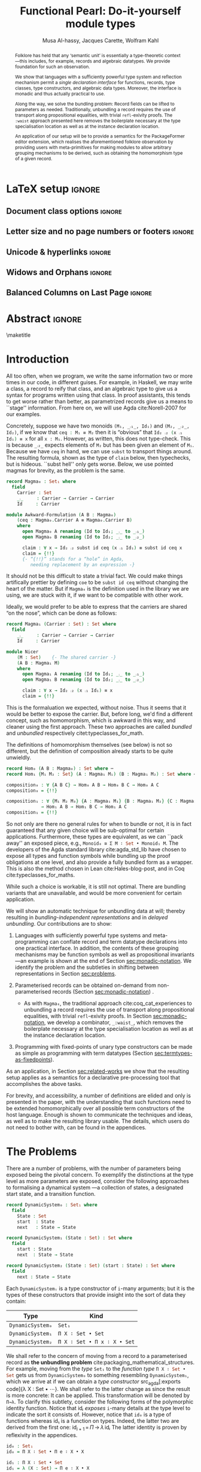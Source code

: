#+TITLE: Functional Pearl: Do-it-yourself module types
#+DESCRIPTION: Paper for ICFP 2020.
#+AUTHOR: Musa Al-hassy, Jacques Carette, Wolfram Kahl
#+EMAIL: alhassy@gmail.com
#+OPTIONS: toc:nil d:nil author:t title:nil
#+PROPERTY: header-args :tangle no :comments link
#+TODO: TODO | OLD LaTeX README Remarks space
#+MACRO: PF \textsf{PackageFormer}
#+property: header-args :tangle paper2.agda :comments link

# use dsfont for 𝟙 !

# src_agda[:exports code]{

# Captions should be below tables:
# (setq org-latex-caption-above nil)

:PDF:
For some reason “src agda2” crashes minted, but “src agda” works fine.

     #+BEGIN_SRC emacs-lisp  :tangle no
(setq org-latex-pdf-process
      '("pdflatex -shell-escape -output-directory %o %f"
        ;; "biber %b"
        "bibtex %b"
        "pdflatex -shell-escape -output-directory %o %f"
        "pdflatex -shell-escape -output-directory %o %f"))

(add-to-list 'org-src-lang-modes '("agda" . haskell))

(setq color t)
(when color     (setq org-latex-listings 'minted
                      org-latex-packages-alist '(("" "minted"))))
(unless color      (setq org-latex-listings nil
                         org-latex-packages-alist nil))
     #+END_SRC

     #+RESULTS:

#+BEGIN_SRC emacs-lisp :tangle no
(setq org-latex-compiler "pdflatex")
(setq-default TeX-engine 'default)

(setq org-latex-listings nil)
(require 'ox-latex)
(add-to-list 'org-latex-packages-alist '("" "listings"))
(add-to-list 'org-latex-packages-alist '("" "color"))

(org-latex-export-to-pdf)
#+END_SRC

#+RESULTS:
: /Users/musa/thesis-proposal/papers/Paper2.pdf

:End:

:WK:
+ [ ] The ``Graph'' in ``data Graph'' seems to be a misnomer (should be ``Edge''?) --- poor example?

+ [ ] First occurrence of ``termtypes'' --> ``term datatypes'' or ``datatypes of expressions/terms''?

+ [ ] ``is thus a macro that acts on the syntactic term representations''
    Explanation of and reference for Agda's ``reflection'' mechanism necessary:
    This needs to be reasonably readable for Haskell programmers who have never looked into Agda.
    (Also explain pattern synonyms, and probably also some other Agda features.)

+ [ ] The ``definition'' of \Pi\to\lambda is presumably pseudo-Agda:
    Please be clear about that! Preferably put the full definition into an appendix.

+ [ ] After code blocks, \noindent.
    Consider indenting the code blocks instead, for more traditional
    literate programming appearance.

+ [ ] Avoid linebreak in thh middle of math --- \hbox{}.
  - src_agda[:exports code]{

+ [ ] |Maybe| is not a terribly high climax...

+ [ ] PointedSet/PointedPF: Currently does not look very attractive to me ---
    do you have any ``bigger'' examples?
:End:

:Tilde_is_hbox:
Section 3 --> Section~3
  or \hbox{(Section 3).}
:End:

* README COMMENT Dependencies of this org file

In the source blocks below, go into each one and press C-c C-c
to have it executed. Some ‘results’ will be echoed into the buffer
if everything went well.

Rather than executing the following blocks each time you edit this file,
consider adding them to your Emacs [[https://alhassy.github.io/init/][configuration file]].

 + org-mode :: This particular markup is called org-mode.

     Let's obtain Org-mode along with the extras that allow us to ignore
     heading names, but still utilise their contents --e.g., such as a heading
     named ‘preamble’ that contains org-mode setup for a file.
     #+begin_src emacs-lisp
;; first we get a handy-dandy package manager

(require 'package)
(setq package-archives '(("org"       . "https://orgmode.org/elpa/")
                         ("gnu"       . "https://elpa.gnu.org/packages/")
                         ("melpa"     . "https://melpa.org/packages/")
                         ("melpa-stable" . "https://stable.melpa.org/packages/")
                         ))
(package-initialize)

(package-refresh-contents)

(package-install 'use-package)
(require 'use-package)
(setq use-package-always-ensure t)

;; then we get the org-mode goodness

(use-package org
  :ensure org-plus-contrib
  :config
  (require 'ox-extra)
  (ox-extras-activate '(ignore-headlines)))
#+end_src

     This lets us use the ~:ignore:~ tag on headlines you'd like to have ignored,
     while not ignoring their content --see [[https://emacs.stackexchange.com/a/17677/10352][here]].

     - Use the ~:noexport:~ tag to omit a headline /and/ its contents.

 + minted & bib :: Source blocks obtain colour.

     Execute the following for bib ref as well as minted
     Org-mode uses the Minted package for source code highlighting in PDF/LaTeX
     --which in turn requires the pygmentize system tool.
     #+BEGIN_SRC emacs-lisp
     (setq org-latex-listings 'minted
           org-latex-packages-alist '(("" "minted"))
           org-latex-pdf-process
           '("pdflatex -shell-escape -output-directory %o %f"
             ;; "biber %b"
             "bibtex %b"
             "pdflatex -shell-escape -output-directory %o %f"
             "pdflatex -shell-escape -output-directory %o %f")
     )
     #+END_SRC

     #+RESULTS:
     | pdflatex -shell-escape -output-directory %o %f | bibtex %b | pdflatex -shell-escape -output-directory %o %f | pdflatex -shell-escape -output-directory %o %f |

You can then refer to Table (tab-boring). The ref links are also clickable, and
they take you to the spot where the label is defined. You can enter ref links
with completion. Press C-c C-l, type ref, press enter, and then press tab. You
will get a list of the labels defined in the buffer you can choose from. There
are many things you can make a ref to including a tblname, a label link, an
explicit \label{}, and an org-mode #+label: line. (tab-boring)

Instead of C-c C-l, use org-ref-insert-ref-link; e.g., ref:make-acmart-class
refers to the table below. Use “ref” to refer to Org entities.

See here for more: http://kitchingroup.cheme.cmu.edu/blog/2014/05/13/Using-org-ref-for-citations-and-references/

  # Enable the following to have small-font code blocks.
  # LATEX_HEADER: \RequirePackage{fancyvrb}
  # LATEX_HEADER: \DefineVerbatimEnvironment{verbatim}{Verbatim}{fontsize=\scriptsize}

 + acmart :: Enable acmart latex class.

   #+NAME: make-acmart-class
   #+BEGIN_SRC emacs-lisp
(add-to-list 'org-latex-classes
             '("acmart" "\\documentclass{acmart}"
               ("\\section{%s}" . "\\section*{%s}")
               ("\\subsection{%s}" . "\\subsection*{%s}")
               ("\\subsubsection{%s}" . "\\subsubsection*{%s}")
               ("\\paragraph{%s}" . "\\paragraph*{%s}")
               ("\\subparagraph{%s}" . "\\subparagraph*{%s}")))

 (message "acmart has been loaded")
 #+END_SRC

 #+RESULTS: make-acmart-class
 : acmart has been loaded

  Make sure acmart.cls file is in our current directory.
#+BEGIN_SRC shell
(shell-command (s-collapse-whitespace (format "cp %s ."
                       (shell-command-to-string "kpsewhich acmart.cls"))))
#+END_SRC

#+RESULTS:
: 126

   The ‘footer’ at the end of this file currently executes only this code block for you
   ---if you enable the local vars. You can easily tweak it to execute the other blocks,
   if you like.

 + org-ref :: [[https://github.com/jkitchin/org-ref][An exquisite system]] for handling references.

    If everything works, the following entity will display useful data
    when the mouse hovers over it (•̀ᴗ•́)و If you click on it, then you're
    in for a lot of super neat stuff, such as searching for the pdf online!

    cite:agda_overview

    #+BEGIN_SRC emacs-lisp
(use-package org-ref :demand t)

;; Files to look at when no “╲bibliography{⋯}” is not present in a file.
;; Most useful for non-LaTeX files.
(setq reftex-default-bibliography '("References.bib"))

(use-package helm-bibtex :demand t)
;; If you use helm-bibtex as the citation key completion method you should set these variables too.

(setq bibtex-completion-bibliography "References.bib")
#+END_SRC

#+RESULTS:
: References.bib

#+RESULTS:
: References.bib

  Execute ~M-x helm-bibtex~ and, say, enter ~agda~ and you will be presented with
  all the entries in the bib database that mention ‘agda’. Super cool stuff.

* LaTeX setup                                                        :ignore:

# +LATEX_HEADER: \usepackage{tcolorbox}
# +LATEX_HEADER: \usepackage{etoolbox}
# +LATEX_HEADER: \BeforeBeginEnvironment{minted}{\begin{tcolorbox}[title=\hfill mytitle]}%
# +LATEX_HEADER: \AfterEndEnvironment{minted}{\end{tcolorbox}}%

# For indented text: \begin{addmargin}[1em]{2em}% 1em left, 2em right ⋯  \end{addmargin}

#+LATEX_HEADER: \BeforeBeginEnvironment{minted}{\begin{quotation}}%
#+LATEX_HEADER: \AfterEndEnvironment{minted}{\end{quotation}}%


#+latex_class_options: [10pt]

  # Visible editorial comments.
  # LATEX_HEADER: \usepackage{edcomms}
  # LATEX_HEADER: \edcommsfalse

  # Ensure \mathbb provides double-stroke support for a-z and A-Z and 0-9.
  #+latex_header: \usepackage{dsfont}

  #+latex_header: \usepackage[font=itshape]{quoting}
  # Use quoting environment

  # Similar to \framebox and \fbox, we get \dbox and \dashbox[width][pos]{text}
  # Also get \lbox[#layers]{text} for layered boxes and \dlbox[layers]{text} for
  # dashed and layered boxes.
  #+latex_header: \usepackage{dashbox}

** Document class options                                            :ignore:
  #+LATEX_CLASS: acmart
  # latex_class_options: [sigplan,screen]
  # latex_class_options: [sigplan,review,anonymous]
  # latex_class_options: [sigplan,review]
  #+latex_class_options: [acmsmall,review,anonymous]

  #+LATEX: \settopmatter{printccs=false, printfolios=true, printacmref=false}

  #+LATEX_HEADER: \acmJournal{PACMPL}
  #+LATEX_HEADER: \acmVolume{1}
  #+LATEX_HEADER: \acmNumber{ICFP}
  #+LATEX_HEADER: \acmNumber{1}
  #+LATEX_HEADER: \acmYear{2018}
  #+LATEX_HEADER: \acmMonth{1}
  #+LATEX_HEADER: \acmDOI{}
  #+LATEX_HEADER: \startPage{1}
  #+LATEX_HEADER: \setcopyright{none}

  #+LATEX_HEADER: \bibliographystyle{ACM-Reference-Format}
  #+LATEX_HEADER: \citestyle{acmauthoryear}

** Letter size and no page numbers or footers :ignore:
  # Letter-Size Paper Format, defaults
  #+latex_header: \pdfpagewidth=8.5in
  #+latex_header: \pdfpageheight=11in

  # switch off page numbering, “folios”
  # latex_header: \pagenumbering{gobble}

** Unicode & hyperlinks :ignore:
  # Dark green colour for links.
  #+LATEX_HEADER: \usepackage{color}
  #+LATEX_HEADER: \definecolor{darkgreen}{rgb}{0.0, 0.3, 0.1}
  #+LATEX_HEADER: \hypersetup{colorlinks,linkcolor=darkgreen,citecolor=darkgreen,urlcolor=darkgreen}

  #+LATEX_HEADER: \usepackage{../CheatSheet/UnicodeSymbols}

  #+LATEX_HEADER: \newcommand\boldblue[1]{\textcolor{blue}{\textbf{#1}}}
  #+LATEX_HEADER: \newcommand\boldred[1]{\textcolor{red}{\textbf{#1}}}
  #+LATEX_HEADER: \newcommand\boldgreen[1]{\textcolor{darkgreen}{\textbf{#1}}}

  #+LATEX_HEADER: \newunicodechar{ʳ}{\boldblue{\text{\ensuremath{^r}}}}
  #+LATEX_HEADER: \newunicodechar{⁺}{\boldblue{\text{\ensuremath{^+}}}}

  #+LATEX_HEADER: \newunicodechar{Σ}{\boldblue{\text{\ensuremath{\Sigma}}}}
  #+LATEX_HEADER: \newunicodechar{⊎}{\boldblue{\text{\ensuremath{\uplus}}}}
  #+LATEX_HEADER: \newunicodechar{⟨}{\boldgreen{\text{\ensuremath{\langle}}}}
  #+LATEX_HEADER: \newunicodechar{⟩}{\boldgreen{\text{\ensuremath{\rangle}}}}
  #+LATEX_HEADER: \newunicodechar{×}{\boldblue{\text{\ensuremath{\times}}}}
  #+LATEX_HEADER: \newunicodechar{Π}{\boldred{\text{\ensuremath{\Pi}}}}
  #+LATEX_HEADER: \newunicodechar{λ}{\boldgreen{\text{\ensuremath{\lambda}}}}
  #+LATEX_HEADER: \newunicodechar{≅}{\boldblue{\text{\ensuremath{\cong}}}}
  #+LATEX_HEADER: \newunicodechar{ℕ}{\boldblue{\text{\ensuremath{\mathbb{N}}}}}

  #+LATEX_HEADER: \DeclareMathOperator{\VCCompose}{\longrightarrow\hspace{-3ex}\oplus\;}
  #+LATEX_HEADER: \newunicodechar{⟴}{\ensuremath{\!\!\VCCompose}}
  #+LATEX_HEADER: \newunicodechar{𝓋}{\ensuremath{\!\!v}}
  #+LATEX_HEADER: \newunicodechar{𝒱}{\ensuremath{\mathcal{V}}}
  #+LATEX_HEADER: \newunicodechar{α}{\ensuremath{\alpha}}

  #+LATEX_HEADER: \newunicodechar{≇}{\ensuremath{\ncong}}

  #+LATEX_HEADER: \newunicodechar{ℓ}{\ensuremath{\ell}}
  #+LATEX_HEADER: \newunicodechar{‵}{\ensuremath{`}}
  #+LATEX_HEADER: \newunicodechar{↝}{\ensuremath{\longrightarrow}}
  #+LATEX_HEADER: \newunicodechar{⇊}{\ensuremath{\downarrow\!\downarrow}}

  # 𝑛𝑎𝑚𝑒
  #+LATEX_HEADER: \newunicodechar{𝑛}{\ensuremath{n}}
  #+LATEX_HEADER: \newunicodechar{𝑎}{\ensuremath{a}}
  #+LATEX_HEADER: \newunicodechar{𝑚}{\ensuremath{m}}
  #+LATEX_HEADER: \newunicodechar{𝑒}{\ensuremath{e}}

  #+LATEX_HEADER: \newunicodechar{⁰}{\ensuremath{^0}}
  #+LATEX_HEADER: \newunicodechar{ⁿ}{\ensuremath{^n}}
  #+LATEX_HEADER: \newunicodechar{³}{\ensuremath{^3}}

  #+LATEX_HEADER: \newunicodechar{₁}{\ensuremath{_1}}
  #+LATEX_HEADER: \newunicodechar{₂}{\ensuremath{_2}}
  #+LATEX_HEADER: \newunicodechar{₃}{\ensuremath{_3}}
  #+LATEX_HEADER: \newunicodechar{₄}{\ensuremath{_4}}
  #+LATEX_HEADER: \newunicodechar{₅}{\ensuremath{_5}}
  #+LATEX_HEADER: \newunicodechar{₆}{\ensuremath{_6}}
  #+LATEX_HEADER: \newunicodechar{₇}{\ensuremath{_7}}
  #+LATEX_HEADER: \newunicodechar{₈}{\ensuremath{_8}}
  #+LATEX_HEADER: \newunicodechar{₉}{\ensuremath{_9}}

  #+LATEX_HEADER: \newunicodechar{Ξ}{\ensuremath{\Xi}}
  #+LATEX_HEADER: \newunicodechar{ξ}{\ensuremath{\xi}}

  #+LATEX_HEADER: \newunicodechar{ℝ}{\ensuremath{\mathbb{R}}}
  #+LATEX_HEADER: \newunicodechar{𝕚}{\ensuremath{\mathbb{i}}}
  #+LATEX_HEADER: \newunicodechar{𝕘}{\ensuremath{\mathbb{g}}}

  #+LATEX_HEADER: \newunicodechar{𝕆}{\ensuremath{\mathbb{O}}}
  #+LATEX_HEADER: \newunicodechar{𝕟}{\ensuremath{\mathbb{n}}}
  #+LATEX_HEADER: \newunicodechar{𝕖}{\ensuremath{\mathbb{e}}}

  #+LATEX_HEADER: \newunicodechar{⇌}{\ensuremath{\rightleftharpoons}}

  #+LATEX_HEADER: \newunicodechar{𝔾}{\ensuremath{\mathbb{G}}}
  #+LATEX_HEADER: \newunicodechar{𝕣}{\ensuremath{\mathbb{r}}}
  #+LATEX_HEADER: \newunicodechar{𝕒}{\ensuremath{\mathbb{a}}}
  #+LATEX_HEADER: \newunicodechar{𝕡}{\ensuremath{\mathbb{p}}}
  #+LATEX_HEADER: \newunicodechar{𝕙}{\ensuremath{\mathbb{h}}}

  #+LATEX_HEADER: \newunicodechar{❌}{\ding{55}}
  #+LATEX_HEADER: \newunicodechar{✓}{\ding{51}}

  #+LATEX_HEADER: \newunicodechar{𝔻}{\ensuremath{\mathbb{D}}}
  #+LATEX_HEADER: \newunicodechar{ℂ}{\ensuremath{\mathbb{C}}}
  #+LATEX_HEADER: \newunicodechar{𝕄}{\ensuremath{\mathbb{M}}}
  #+LATEX_HEADER: \newunicodechar{ℙ}{\ensuremath{\mathbb{P}}}
  #+LATEX_HEADER: \newunicodechar{𝟘}{\ensuremath{\mathbb{0}}}
  #+LATEX_HEADER: \newunicodechar{𝟙}{\ensuremath{\mathbb{1}}}

  #+LATEX_HEADER: \newunicodechar{𝑷}{\ensuremath{\textbf{P}}}
  #+LATEX_HEADER: \newunicodechar{𝑭}{\ensuremath{\textbf{F}}}
  #+LATEX_HEADER: \newunicodechar{𝑯}{\ensuremath{\textbf{H}}}

** COMMENT CCSXML and Keywords                                               :ignore:
   # This must be /before/ maketitle!
   #+begin_export latex
 %%
 %% The code below is generated by the tool at http://dl.acm.org/ccs.cfm.

 \begin{CCSXML}
 <ccs2012>
 <concept>
 <concept_id>10011007.10011006.10011008.10011009.10011019</concept_id>
 <concept_desc>Software and its engineering~Extensible languages</concept_desc>
 <concept_significance>500</concept_significance>
 </concept>
 <concept>
 <concept_id>10011007.10011006.10011008.10011024.10011031</concept_id>
 <concept_desc>Software and its engineering~Modules / packages</concept_desc>
 <concept_significance>500</concept_significance>
 </concept>
 <concept>
 <concept_id>10011007.10011006.10011008.10011009.10011012</concept_id>
 <concept_desc>Software and its engineering~Functional languages</concept_desc>
 <concept_significance>300</concept_significance>
 </concept>
 <concept>
 <concept_id>10011007.10011006.10011008.10011024.10011025</concept_id>
 <concept_desc>Software and its engineering~Polymorphism</concept_desc>
 <concept_significance>300</concept_significance>
 </concept>
 <concept>
 <concept_id>10011007.10011006.10011041.10011047</concept_id>
 <concept_desc>Software and its engineering~Source code generation</concept_desc>
 <concept_significance>300</concept_significance>
 </concept>
 <concept>
 <concept_id>10011007.10011006.10011066.10011069</concept_id>
 <concept_desc>Software and its engineering~Integrated and visual development environments</concept_desc>
 <concept_significance>300</concept_significance>
 </concept>
 </ccs2012>
 \end{CCSXML}

 \ccsdesc[500]{Software and its engineering~Extensible languages}
 \ccsdesc[500]{Software and its engineering~Modules / packages}
 \ccsdesc[300]{Software and its engineering~Functional languages}
 \ccsdesc[300]{Software and its engineering~Polymorphism}
 \ccsdesc[300]{Software and its engineering~Source code generation}
 \ccsdesc[300]{Software and its engineering~Integrated and visual development environments}

 %%
 %% Keywords. The author(s) should pick words that accurately describe
 %% the work being presented. Separate the keywords with commas.
 \keywords{Agda, meta-program, extensible, Emacs, packages, modules, dependent-types}
   #+end_export

** COMMENT Authors & title                                                   :ignore:

 #+begin_export latex
 \author{Musa Al-hassy}
 \affiliation{McMaster University, Canada}
 \email{alhassy@gmail.com}

 \author{Jacques Carette}
 \orcid{0000-0001-8993-9804}
 \affiliation{McMaster University, Canada}
 \email{carette@mcmaster.ca}

 \author{Wolfram Kahl}
 \orcid{0000-0002-6355-214X}
 \affiliation{McMaster University, Canada}
 \email{kahl@cas.mcmaster.ca}

 % \author{Musa Al-hassy \\ {\small \url{alhassy@gmail.com} \\ McMaster University \\ Computing and Software \\ Hamilton, Ontario, Canada}}
 % \author{Jacques Carette \\ {\small \url{carette@mcmaster.ca} \\ McMaster University \\ Computing and Software \\ Hamilton, Ontario, Canada}}
 % \author{Wolfram Kahl \\ {\small \url{kahl@cas.mcmaster.ca} \\ McMaster University \\ Computing and Software \\ Hamilton, Ontario, Canada}}

 #+end_export

** Widows and Orphans                                                :ignore:
 # An "orphan" is an isolated line of text at the bottom of a page;
 # an "orphan heading" is a heading without following body text at the bottom of the page;
 # a "widow" is an isolated line of text at the top of a page.
 #
 # LaTeX: In order to eliminate widows and orphans, you can copy the following commands into the LaTeX source before \begin{document} :
 #
   #+latex_header:        \clubpenalty = 10000
   #+latex_header:        \widowpenalty = 10000
   #+latex_header:        \displaywidowpenalty = 10000

 # Sometimes, orphans and widows will survive these commands, in which case a \vspace command might help.

** Balanced Columns on Last Page                                     :ignore:
   #+latex_header: \usepackage{flushend}

 # The two columns of the last page need to have the same length.
 #
 # + LaTeX (Option 1) :: Insert the command \usepackage{flushend} into the LaTeX source before \begin{document}.
 #
 # + LaTeX (Option 2) :: Insert \usepackage{balance} into the LaTeX source before \begin{document}
 #      and the following in the text that would appear as left column on the last page without balancing: \balance.
 #
 # + LaTeX (Option 3) :: If the above options do not work, it seems that one of the used packages prevents
 #      the balancing from working properly. In case you do not want to spend time on finding out which
 #       package it is, you can manually balance the last page by inserting a \newpage between your
 #       references in the .bbl file at an appropriate position. (Attention: Running bibtex again
 #       will overwrite this; alternatively, the contents of the .bbl file can be copy-and-paste'ed
 #       into the main LaTeX file in place of the \bibliography command.)
 #
** COMMENT GPCE’19 Copyright                                                 :ignore:

* Abstract :ignore:

  #+begin_abstract org
  Can parameterised records and algebraic datatypes be derived from one
  pragmatic declaration?

  Record types give a universe of discourse, parameterised record types fix
  parts of that universe ahead of time, and algebraic datatypes give us
  first-class syntax, whence evaluators and optimisers.

  The answer is in the affirmative. Besides a practical
  shared declaration interface, which is extensible in the language,
  we also find that common data structures correspond to simple theories.
#+end_abstract

 \maketitle

* Header :noexport:

#+begin_src agda :tangle paper2.agda
module paper2 where

--------------------------------------------------------------------------------
-- (shell-command "ln -s /Users/musa/thesis-proposal/prototype/semantics-with-waist.agda semantics-with-waist.agda")

open import semantics-with-waist
open import Data.Product
open import Level renaming (zero to ℓ₀) hiding (suc)
open import Relation.Binary.PropositionalEquality hiding ([_])
open import Data.Nat
open import Function using (id)
open import Data.Bool renaming (Bool to 𝔹)
open import Data.Sum

open import Data.List
import Data.Unit as Unit
open import Reflection hiding (name; Type) renaming (_>>=_ to _>>=ₘ_)

ℓ₁ = Level.suc ℓ₀

-- Helpers for readability
pattern ⟨_⟩₁ x    = x , tt
pattern ⟨_,_⟩ x y = x , y , tt
#+end_src

* Introduction

  All too often, when we program, we write the same information two or more
  times in our code, in different guises.  For example, in Haskell, we
  may write a class, a record to reify that class, and an algebraic type
  to give us a syntax for programs written using that class.  In proof
  assistants, this tends to get worse rather than better, as parametrized
  records give us a means to ``stage'' information.  From here on, we will
  use Agda cite:Norell-2007 for our examples.

  Concretely, suppose we have two monoids ~(M₁, _⨾₁_, Id₁)~ and ~(M₂, _⨾₂_, Id₂)~,
  if we know @@latex:\!\!\footnote{ The propositional equality $M_1 \equiv M_2$ means the $Mᵢ$ are convertible with each
 other when all free variables occurring in the $Mᵢ$ are instantiated,
 and otherwise are not necessarily identical.
 A stronger equality operator cannot be expressed in Agda.} @@
  that src_agda[:exports code]{ceq : M₁ ≡ M₂} then it is “obvious” that
  src_agda[:exports code]{Id₂ ⨾₂ (x ⨾₁ Id₁) ≡ x} for all
  ~x : M₁~. However, as written, this does not type-check.  This is because
  ~_⨾₂_~ expects elements of ~M₂~ but has been given an element of ~M₁~.
  Because we have ~ceq~ in hand, we can use ~subst~ to transport things around.
  The resulting formula, shown as the type of ~claim~ below,
then typechecks, but is hideous.
  ``$\mathsf{subst}$ hell'' only gets worse.  Below, we use pointed magmas for brevity,
  as the problem is the same.
:Header:
  #+begin_src agda
open import Relation.Binary.PropositionalEquality
open import Function
#+end_src
:End:
# 87 words ;; M-x count-words
#+begin_src agda
record Magma₀ : Set₁ where
  field
    Carrier : Set
    _⨾_     : Carrier → Carrier → Carrier
    Id     : Carrier

module Awkward-Formulation (A B : Magma₀)
    (ceq : Magma₀.Carrier A ≡ Magma₀.Carrier B)
    where
      open Magma₀ A renaming (Id to Id₁; _⨾_ to _⨾₁_)
      open Magma₀ B renaming (Id to Id₂; _⨾_ to _⨾₂_)

      claim : ∀ x → Id₂ ⨾₂ subst id ceq (x ⨾₁ Id₁) ≡ subst id ceq x
      claim = {!!}
      {- “{!!}” stands for a “hole” in Agda,
         needing replacement by an expression -}
#+end_src
It should not be this difficult to state a trivial fact.  We could make
things artifically prettier by defining ~coe~ to be ~subst id ceq~
without changing the heart of the matter.  But if
~Magma₀~ is the definition used in the library we are using, we are
stuck with it, if we want to be compatible with other work.

Ideally, we would prefer to be able to express that the carriers are
shared “on the nose”, which can be done as follows:
#  69 words
#+begin_src agda
record Magma₁ (Carrier : Set) : Set where
  field
    _⨾_     : Carrier → Carrier → Carrier
    Id     : Carrier

module Nicer
    (M : Set)    {- The shared carrier -}
    (A B : Magma₁ M)
    where
      open Magma₁ A renaming (Id to Id₁; _⨾_ to _⨾₁_)
      open Magma₁ B renaming (Id to Id₂; _⨾_ to _⨾₂_)

      claim : ∀ x → Id₂ ⨾₂ (x ⨾₁ Id₁) ≡ x
      claim = {!!}
  #+end_src
  This is the formaluation we expected, without noise. Thus it seems that it
  would be better to expose the carrier. But, before long, we'd find a different
  concept, such as homomorphism, which is awkward in this way, and cleaner
  using the first approach.  These two approaches are called
  \emph{bundled} and \emph{unbundled} respectively citet:typeclasses_for_math.

  The definitions of homomorphism themselves (see below) is not so different,
  but the definition of composition already starts to be quite unwieldly.
:Homᵢ:
#+begin_src agda
-- 63 words
record Hom₀ (A B : Magma₀) : Set where
  open Magma₀ A renaming (Carrier to M₁; Id to Id₁; _⨾_ to _⨾₁_)
  open Magma₀ B renaming (Carrier to M₂; Id to Id₂; _⨾_ to _⨾₂_)
  field
    mor   : M₁ → M₂
    ⨾-cong : ∀ x y → mor (x ⨾₁ y) ≡ mor x ⨾₂ mor y
    Id-cong : mor Id₁ ≡ Id₂

-- 65 words
record Hom₁ {M₁ M₂ : Set} (A : Magma₁ M₁) (B : Magma₁ M₂) : Set where
  open Magma₁ A renaming (Id to Id₁; _⨾_ to _⨾₁_)
  open Magma₁ B renaming (Id to Id₂; _⨾_ to _⨾₂_)
  field
    mor    : M₁ → M₂
    ⨾-cong : ∀ x y → mor (x ⨾₁ y) ≡ mor x ⨾₂ mor y
    ⨾-id   : mor Id₁ ≡ Id₂
#+end_src
:End:
# 32 words vs 22 words
#+begin_src agda
record Hom₀ (A B : Magma₀) : Set where ⋯
record Hom₁ {M₁ M₂ : Set} (A : Magma₁ M₁) (B : Magma₁ M₂) : Set where ⋯

composition₀ : ∀ {A B C} → Hom₀ A B → Hom₀ B C → Hom₀ A C
composition₀ = {!!}

composition₁ : ∀ {M₁ M₂ M₃} {A : Magma₁ M₁} {B : Magma₁ M₂} {C : Magma₁ M₃}
             → Hom₁ A B → Hom₁ B C → Hom₁ A C
composition₁ = {!!}
#+end_src

#+latex: \noindent
So not only are there no general rules for when to bundle or not, it is
in fact guaranteed that any given choice will be sub-optimal for certain
applications.  Furthermore, these types are equivalent, as we can
``pack away'' an exposed piece,
e.g., src_agda[:exports code]{Monoid₀ ≅ Σ M ∶ Set • Monoid₁ M}.
The developers of the Agda standard library cite:agda_std_lib have chosen to
expose all types and function symbols while bundling up the proof obligations
at one level, and also provide a fully bundled form as a wrapper.
This is also the method chosen in Lean cite:Hales-blog-post, and in Coq
cite:typeclasses_for_maths.

While such a choice is workable, it is still not optimal. There are
bundling variants that are unavailable, and would be more convenient for
certain application.

  #+latex: \noindent

We will show an automatic technique for unbundling data at will; thereby
resulting in /bundling-independent representations/ and in /delayed unbundling/.
Our contributions are to show:
  1. Languages with sufficiently powerful type systems and meta-programming can
     conflate record and term datatype declarations into one practical
     interface. In addition, the contents of these grouping mechanisms
     may be function symbols as well as propositional invariants ---an example
     is shown at the end of Section [[sec:monadic-notation]].
     We identify the problem and the subtleties in shifting between
     representations in Section [[sec:problems]].

  2. Parameterised records can be obtained on-demand from non-parameterised
     records @@latex:\hbox{@@(Section [[sec:monadic-notation]]) @@latex:}@@.
     - As with ~Magma₀~, the traditional approach cite:coq_cat_experiences to
       unbundling a record requires the use of transport along propositional
       equalities, with trivial ~refl~-exivity proofs. In Section
       [[sec:monadic-notation]], we develop a combinator, ~_:waist_~, which removes
       the boilerplate necessary at the type specialisation location as well as
       at the instance declaration location.

  3. Programming with fixed-points of unary type constructors can be made
     as simple as programming with term datatypes (Section
     [[sec:termtypes-as-fixedpoints]]).

  # 4. Astonishingly, we mechanically regain ubiquitous data structures such as ~ℕ,
  #    Maybe, List~ as the termtypes of simple pointed and monoidal theories
  #    (Section [[sec:free-datatypes]]).

  As an application, in Section [[sec:related-works]] we show that the resulting
  setup applies as a semantics for a declarative pre-processing tool that accomplishes the
  above tasks.

  For brevity, and accessibility, a number of definitions are elided and only
  @@latex: \dbox{dashed pseudo-code}@@ is presented in the paper, with the
  understanding that such functions need to be extended homomorphically over all
  possible term constructors of the host language.  Enough is shown to
  communicate the techniques and ideas, as well as to make the resulting library
  usable.  The details, which users do not need to bother with, can be found in
  the appendices.
* The Problems
  <<sec:problems>>

There are a number of problems, with the number of parameters being exposed
being the pivotal concern. To exemplify the distinctions at the type level as
more parameters are exposed, consider the following approaches to formalising a
dynamical system ---a collection of states, a designated start state, and a
transition function.

#+begin_src agda :tangle paper2.agda
record DynamicSystem₀ : Set₁ where
  field
    State : Set
    start  : State
    next   : State → State

record DynamicSystem₁ (State : Set) : Set where
  field
    start : State
    next  : State → State

record DynamicSystem₂ (State : Set) (start : State) : Set where
  field
    next : State → State
#+end_src

#+latex: \noindent
Each =DynamicSystemᵢ= is a type constructor of =i=-many arguments;
but it is the types of these constructors that provide insight
into the sort of data they contain:
| Type           | Kind                      |
|----------------+---------------------------|
| =DynamicSystem₀= | =Set₁=                      |
| =DynamicSystem₁= | =Π X ∶ Set • Set=           |
| =DynamicSystem₂= | =Π X ∶ Set • Π x ∶ X • Set= |
:AgdaCheckedEvidence:
    #+begin_src agda :tangle paper2.agda
_ : Set₁
_ = DynamicSystem₀

_ : Π X ∶ Set • Set
_ = DynamicSystem₁

_ : Π X ∶ Set • Π x ∶ X • Set
_ = DynamicSystem₂
#+end_src
:End:

# Below: (The \" here is a ``trema'', not an ``Umlaut''.)
#+latex: \noindent
We shall refer to the concern of moving from a record to a parameterised record
as *the unbundling problem* cite:packaging_mathematical_structures. For example,
moving from the /type/ ~Set₁~ to the /function type/ @@latex:\quad@@ src_agda[:exports code]{Π X ∶ Set • Set}
@@latex:\quad@@ gets us from
~DynamicSystem₀~ to something resembling ~DynamicSystem₁~, which we arrive at if we
can obtain a /type constructor/ @@latex:\quad@@ src_agda[:exports code]{λ X ∶ Set
• ⋯}. @@latex:$\,$@@
We shall refer to the latter change
as @@latex: \emph{re\"{\i}fication}@@ since the result is more concrete: It can
be applied. This transformation will be
denoted by ~Π→λ~. To clarify this subtlety, consider the following forms of the
polymorphic identity function. Notice that $\mathsf{id}ᵢ$ /exposes/ =i=-many details at the
type level to indicate the sort it consists of. However, notice that ~id₀~ is
a type of functions whereas $\mathsf{id}₁$ is a function on types. Indeed, the latter
two are derived from the first one: $\mathsf{id}_{i + 1} \,=\, Π\!\!→\!\!λ\, \mathsf{id}ᵢ$
The latter identity is proven by
reflexivity in the appendices.
#+begin_src agda :tangle no
id₀ : Set₁
id₀ = Π X ∶ Set • Π e ∶ X • X

id₁ : Π X ∶ Set • Set
id₁ = λ (X : Set) → Π e ∶ X • X

id₂ : Π X ∶ Set • Π e ∶ X • Set
id₂ = λ (X : Set) (e : X) → X
#+end_src

#+latex: \noindent
Of course, there is also the need for descriptions of values, which leads to term datatypes. We shall refer to the shift from record types to algebraic
data types as *the termtype problem*.
Our aim is to obtain all of these notions ---of ways to group data together---
from a single user-friendly context declaration, using monadic notation.

:Ignore:
Mark: Maybe a note that State = DSTerms₀ in the first one? Whereas DSTermsᵢ ∈ State for i = 1,2.
#+begin_src agda :tangle paper2.agda
data DSTerms₀ : Set where
  start : DSTerms₀
  next  : DSTerms₀ → DSTerms₀

data DSTerms₁ (State : Set) : Set where
  start : State → DSTerms₁ State
  next  : DSTerms₁ State → DSTerms₁ State

data DSTerms₂ (State : Set) (start : State) : Set where
  next : DSTerms₂ State start → DSTerms₂ State start
#+end_src

Yet another way to encode dynamical systems would be by their syntax, as it
would be desirable when serialising them ---i.e., to obtain first-class
descriptions of dynamical system values.


Notice that the first algebraic data type is isomorphic to ~ℕ~, whereas the
remaining two are isomorphic to ~State × ℕ~ which keeps track of how many =next=
steps are necessary until a =State= value is reached ---this may be called
=Eventually State=.
The ~DSTermsᵢ~ share the same pattern of kind exposure as the ~DynamicSystemᵢ~ types.

AgdaCheckedEvidence
#+begin_src agda :tangle paper2.agda
_ : Set
_ = DSTerms₀

_ : Π X ∶ Set • Set
_ = DSTerms₁

_ : Π X ∶ Set • Π x ∶ X • Set
_ = DSTerms₂
#+end_src
:End:

# +latex: \noindent

* Monadic Notation
  <<sec:monadic-notation>>

  There is little use in an idea that is difficult to use in practice.  As such,
  we conflate records and termtypes by starting with an ideal syntax they would
  share, then derive the necessary artefacts that permit it. Our choice of
  syntax is monadic do-notation
  \cite{DBLP:journals/iandc/Moggi91,DBLP:conf/haskell/MarlowJKM16}:

#+begin_src agda :tangle no
DynamicSystem : Context ℓ₁
DynamicSystem = do State ← Set
                   start ← State
                   next  ← (State → State)
                   End
#+end_src
 #+latex: \noindent
 Here ~Context, End~, and the underlying monadic bind operator are unknown.  Since
 we want to be able to /expose/ a number of fields at will, we may take ~Context~ to
 be types indexed by a number denoting exposure.  Moreover, since records are
 product types, we expect there to be a recursive definition whose base case
 will be the identity of products, the unit type ~𝟙~ ---which corresponds to ~⊤~ in
 the Agda standard library and to ~()~ in Haskell.

 #+latex: {\renewcommand{\arraystretch}{1.3}
 #+name: elaborations
 #+caption: Elaborations of DynamicSystem at various exposure levels
| Exposure |   | Elaboration                                                 |
|----------+---+-------------------------------------------------------------|
|        0 |   | =Σ State ∶ Set  • Σ start ∶ X  • Σ next ∶ State → State  • 𝟙= |
|        1 |   | =Π State ∶ Set  • Σ start ∶ X  • Σ next ∶ State → State  • 𝟙= |
|        2 |   | =Π State ∶ Set  • Π start ∶ X  • Σ next ∶ State → State  • 𝟙= |
|        3 |   | =Π State ∶ Set  • Π start ∶ X  • Π next ∶ State → State  • 𝟙= |
#+latex: }

#+latex: \noindent
With these elaborations of ~DynamicSystem~ to guide the way, we resolve
two of our unknowns.
#+begin_src agda :tangle no
{- “Contexts” are exposure-indexed types -}
Context = λ ℓ → ℕ → Set ℓ

{- Every type can be used as a context -}
‵_ : ∀ {ℓ} → Set ℓ → Context ℓ
‵ S = λ _ → S

{- The “empty context” is the unit type -}
End : ∀ {ℓ} → Context ℓ
End = ‵ 𝟙
#+end_src

#+latex: \noindent
It remains to identify the definition of the underlying bind operation ~>>=~.
Usually, for a type constructor ~m~, bind is typed ~∀ {X Y : Set} → m X → (X →
m Y) → m Y~. It allows one to “extract an ~X~-value for later use” in the ~m Y~
context. Since our ~m = Context~ is from levels to types, we need to slightly
alter bind's typing.
#+begin_src agda :tangle no
_>>=_ : ∀ {a b}
      → (Γ : Context a)
      → (∀ {n} → Γ n → Context b)
      → Context (a ⊍ b)
(Γ >>= f) zero    = Σ γ ∶ Γ 0 • f γ 0
(Γ >>= f) (suc n) = Π γ ∶ Γ n • f γ n
#+end_src
#+latex: \noindent
The definition here accounts for the current exposure index: If zero, we have
/record types/, otherwise /function types/. Using this definition, the above
dynamical system context would need to be expressed using the lifting quote operation.

#+latex: \begin{quotation}\scalebox{0.92}[1]{
src_agda[:exports code]{‵ Set >>= λ State → ‵ State >>= λ start → ‵ (State →
State) >>= λ next → End}
#+latex: }\end{quotation}
 #+begin_src agda :tangle no
{- or -}
do State ← ‵ Set
   start ← ‵ State
   next  ← ‵ (State → State)
   End
#+end_src
# See page 275.
#+latex: \noindent
Interestingly cite:Bird_2009,DBLP:conf/hopl/HudakHJW07, use of ~do~-notation in
preference to bind, ~>>=~, was suggested by John Launchbury in 1993 and was first
implemented by Mark Jones in Gofer.  Anyhow, with our goal of practicality in
mind, we shall “build the lifting quote into the definition” of bind:
#+ATTR_LaTeX: :placement [!htpb]
#+caption: Semantics: Context do-syntax is interpreted as Π-Σ-types
#+begin_src agda :tangle no
_>>=_ : ∀ {a b}
      → (Γ : Set a)  -- Main difference
      → (Γ → Context b)
      → Context (a ⊍ b)
(Γ >>= f) zero    = Σ γ ∶ Γ • f γ 0
(Γ >>= f) (suc n) = Π γ ∶ Γ • f γ n
#+end_src
#+LATEX_HEADER: \usepackage{placeins}
#+latex: \FloatBarrier
# The FloatBarrier stops floats (figures are floats) from jumping over them. I
# will need to look into passing [tbh] options to figures from org mode further.

:Ignore:
Using the definition of bind, we can elaborate
#+begin_center
#+begin_export latex
\dashbox{\texttt{DynamicSystem 0 = Σ State ∶ Set  • Σ start ∶ State  • Σ next ∶
State → State  • 𝟙}}
#+end_export
#+end_center
:End:

#+latex: \noindent
With this definition, the above declaration ~DynamicSystem~ typechecks.  However,
~DynamicSystem 𝒾 ≇ DynamicSystemᵢ~, instead $\mathsf{DynamicSystem}\, 𝒾$ are “factories”: Given
=i=-many arguments, a product value is formed. What if we want to /instantiate/ some
of the factory arguments ahead of time?
#+begin_src agda :tangle no
𝒩₀ : DynamicSystem 0   {- See the elaborations in Table 1 -}
𝒩₀ = ℕ , 0 , suc , tt

𝒩₁ : DynamicSystem 1
𝒩₁ = λ State → ??? {- Impossible to complete if “State” is empty! -}

{- “Instantiaing” X to be ℕ in “DynamicSystem 1” -}
𝒩₁′ : let State = ℕ in Σ start ∶ State  • Σ s ∶ (State → State)  • 𝟙
𝒩₁′ = 0 , suc , tt
#+end_src
#+latex: \noindent
It seems what we need is a method, say ~Π→λ~, that takes a ~Π~-type and transforms it
into a ~λ~-expression.  One could use a universe, an algebraic type of codes
denoting types, to define ~Π→λ~. However, one can no longer then easily use
existing types since they are not formed from the universe's constructors,
thereby resulting in duplication of existing types via the universe
encoding. This is  neither practical nor pragmatic.

As such, we are left with pattern matching on the language's type formation
primitives as the only reasonable approach. The method ~Π→λ~ is thus a
macro @@latex: \!\!\footnote{A \emph{macro} is a function that manipulates the
abstract syntax trees of the host language. In particular, it may take an
arbitrary term, shuffle its syntax to provide possibly meaningless terms or
terms that could not be formed without pattern matching on the possible
syntactic constructions.  An up to date and gentle introduction to reflection in
Agda can be found at \citep{gentle-intro-to-reflection} }@@ that acts on the
syntactic term representations of types.  Below is main transformation ---the
details can be found in Appendix [[sec:pi-to-lambda]].
#+begin_center
#+begin_export latex
\dbox{\texttt{Π→λ (Π a ∶ A • τ) = (λ a ∶ A • τ)}}
#+end_export
#+end_center
#+latex: \noindent
That is, we walk along the term tree replacing occurrences of ~Π~ with ~λ~. For
example,
 #+latex: {\renewcommand{\arraystretch}{1.3}
#+begin_src agda :tangle no
  Π→λ (Π→λ (DynamicSystem 2))
≡{- Definition of DynamicSystem at exposure level 2 -}
  Π→λ (Π→λ (Π X ∶ Set • Π s ∶ X  • Σ n ∶ X → X  • 𝟙))
≡{- Definition of Π→λ -}
  Π→λ (λ X ∶ Set • Π s ∶ X  • Σ n ∶ X → X  • 𝟙)
≡{- Homomorphy of Π→λ -}
  λ X ∶ Set • Π→λ (Π s ∶ X  • Σ n ∶ X → X  • 𝟙)
≡{- Definition of Π→λ -}
  λ X ∶ Set • λ s ∶ X  • Σ n ∶ X → X  • 𝟙
#+end_src
#+latex: }

#+latex: \noindent
For practicality, ~_:waist_~ is a macro (defined in Appendix [[sec:waist]]) acting on contexts that repeats ~Π→λ~ a number of
times in order to lift a number of field components to the parameter level.
#+begin_center latex
#+begin_export latex
\begin{quotation}
\dbox{\parbox{\textwidth}{%

\texttt{τ :waist n  =  Π→λⁿ (τ n)}

\texttt{f⁰   x      =  x}

\texttt{fⁿ⁺¹ x      =  fⁿ (f x)}

}}
\end{quotation}
#+end_export
#+end_center

#+latex: \noindent
We can now “fix arguments ahead of time”. Before such demonstration, we need to
be mindful of our practicality goals: One declares a grouping mechanism with
~do … End~, which in turn has its instance values constructed with ~⟨ … ⟩~.
#+begin_src agda :tangle no
-- Expressions of the form “⋯ , tt” may now be written “⟨ ⋯ ⟩”
infixr 5 ⟨ _⟩
⟨⟩ : ∀ {ℓ} → 𝟙 {ℓ}
⟨⟩ = tt

⟨ : ∀ {ℓ} {S : Set ℓ} → S → S
⟨ s = s

_⟩ : ∀ {ℓ} {S : Set ℓ} → S → S × (𝟙 {ℓ})
s ⟩ = s , tt
#+end_src
#+latex: \noindent
The following instances of grouping types demonstrate how information moves from
the body level to the parameter level.
#+BEGIN_SRC agda
𝒩⁰ : DynamicSystem :waist 0
𝒩⁰ = ⟨ ℕ , 0 , suc ⟩

𝒩¹ : (DynamicSystem :waist 1) ℕ
𝒩¹ = ⟨ 0 , suc ⟩

𝒩² : (DynamicSystem :waist 2) ℕ 0
𝒩² = ⟨ suc ⟩

𝒩³ : (DynamicSystem :waist 3) ℕ 0 suc
𝒩³ = ⟨⟩
#+END_SRC
#+latex: \noindent
Using ~:waist 𝒾~ we may fix the first ~𝒾~-parameters ahead of time.  Indeed, the
type ~(DynamicSystem :waist 1) ℕ~ is /the type of dynamic systems over carrier ℕ/,
whereas ~(DynamicSystem :waist 2) ℕ 0~ is /the type of dynamic systems over
carrier ℕ and start state 0/.

Examples of the need for such on-the-fly unbundling can be found in numerous
places in the Haskell standard library. For instance, the standard libraries cite:data_monoid
have two isomorphic copies of the integers, called ~Sum~ and ~Product~, whose reason
for being is to distinguish two common monoids: The former is for /integers with
addition/ whereas the latter is for /integers with multiplication/.
An orthogonal solution would be to use contexts:
#+begin_src agda :tangle no
Monoid : ∀ ℓ → Context (ℓsuc ℓ)
Monoid ℓ = do Carrier ← Set ℓ
              _⊕_     ← (Carrier → Carrier → Carrier)
              Id      ← Carrier
              leftId  ← ∀ {x : Carrier} → x ⊕ Id ≡ x
              rightId ← ∀ {x : Carrier} → Id ⊕ x ≡ x
              assoc   ← ∀ {x y z} → (x ⊕ y) ⊕ z  ≡  x ⊕ (y ⊕ z)
              End {ℓ}
#+end_src
#+latex: \noindent
With this context, (~Monoid ℓ₀ :waist 2) M ⊕~ is the type of monoids over
/particular/ types ~M~ and /particular/ operations ~⊕~.  Of-course, this is orthogonal,
since traditionally unification on the carrier type ~M~ is what makes typeclasses
and canonical structures cite:coq_canonical_tutorial useful for ad-hoc
polymorphism.

# since Haskell's use-case is for canonical typeclasses, which utilise unification
# on the carrier type ~M~ to find instance implementations.

* Termtypes as Fixed-points
  <<sec:termtypes-as-fixedpoints>>

  We have a practical monadic syntax for possibly parameterised record types
  that we would like to extend to termtypes. Algebraic data types are a means to
  declare concrete representations of the least fixed-point of a functor; see
  cite:DBLP:journals/jfp/Swierstra08 for more on this idea.  for more on this
  idea.  In particular, the description language ~𝔻~ for dynamical systems, below,
  declares concrete constructors for a fixpoint of a certain functor ~F~; i.e., ~𝔻
  ≅ Fix F~ where:
  #+begin_src agda :tangle no
data 𝔻 : Set where
    startD : 𝔻
    nextD  : 𝔻 → 𝔻

F : Set → Set
F = λ (D ∶ Set) → 𝟙 ⊎ D

data Fix (F : Set → Set) : Set where
  μ : F (Fix F) → Fix F
#+end_src
#+latex: \noindent
 The problem is whether we can derive ~F~ from ~DynamicSystem~.
 Let us attempt a quick calculation
 sketching the necessary transformation steps (informally expressed via ``$\Rightarrow$''):
# Avoid overfull \hboxes. E.g., \scalebox{0.9}[1]{The whole comments}
# +name: termtypes-guide
# +caption: Guide to termtypes
#+BEGIN_SRC agda :tangle no
  do X ← Set; z ← X; s ← (X → X); End
⇒{- Use existing interpretation to obtain a record. -}
  Σ X : Set • Σ z : X • Σ s : (X → X) • 𝟙
⇒{- Pull out the carrier, “:waist 1”,
    to obtain a type constructor using “Π→λ”. -}
  λ X : Set • Σ z : X • Σ s : (X → X) • 𝟙
⇒{- Termtype constructors target the declared type,
    so only their sources matter. E.g., ‘z : X’ is a
    nullary constructor targeting the carrier ‘X’.
    This introduces 𝟙 types, so any existing
    occurances are dropped via 𝟘. -}
  λ X : Set • Σ z : 𝟙 • Σ s : X • 𝟘
⇒{- Termtypes are sums of products. -}
  λ X : Set •       𝟙   ⊎     X  ⊎ 𝟘
⇒{- Termtypes are fixpoints of type constructors. -}
  Fix (λ X • 𝟙 ⊎ X)  -- i.e., 𝔻
 #+END_SRC
#+latex: \noindent
 Since we may view an algebraic data-type as a fixed-point of the functor
  obtained from the union of the sources of its constructors, it suffices to
  treat the fields of a record as constructors, then obtain their sources, then
  union them.  That is, since algebraic-datatype constructors necessarily target
  the declared type, they are determined by their sources.  For example,
  considered as a unary constructor ~op : A → B~ targets the type termtype ~B~ and
  so its source is ~A~.
  The details on the operations ~⇊, Σ→⊎~, and ~sources~
  characterised by the pseudocode below can be found in appendices
  [[sec:decreasing-de-brujin]], [[sec:sigma-to-sum]], and [[sec:sources]], respectively.
  It suffices to know that ~Σ→⊎~ rewrites dependent-sums into sums,
  which requires the second argument to lose its reference to the first argument
  which is accomplished by ~⇊~; further details can be found in the appendix.
#+begin_center latex
#+begin_export latex
\dbox{\parbox{\textwidth}{%

\texttt{⇊ τ = “reduce all de Bruijn indices within τ by 1”}

\vspace{1em}
\texttt{Σ→⊎ (Σ a ∶ A • Ba) = A ⊎ Σ→⊎ (⇊ Ba)}

\vspace{0.5em}
\texttt{sources (λ x ∶ (Π a ∶ A • Ba) • τ) = (λ x ∶ A • sources τ)}

\texttt{sources (λ x ∶ A \hspace{5.9em} • τ) = (λ x ∶ 𝟙 • sources τ)}

\vspace{0.5em}
\texttt{termtype τ = Fix (Σ→⊎ (sources τ))}

}}
#+end_export
#+end_center

#+latex: \vspace{1em}\noindent
It is instructive to work through the process of how ~𝔻~ is obtained from ~termtype~
in order to demonstrate that this approach to algebraic data types
is practical.
#+begin_src agda :tangle no
𝔻 = termtype (DynamicSystem :waist 1)

-- Pattern synonyms for more compact presentation
pattern startD  = μ (inj₁ tt)       -- : 𝔻
pattern nextD e = μ (inj₂ (inj₁ e)) -- : 𝔻 → 𝔻
#+end_src
#+latex: \noindent
With these ~pattern~ declarations, we can actually use the more meaningful names
~startD~ and ~nextD~ when pattern matching, instead of the seemingly daunting
μ-~inj~-ections.  For instance, we can immediately see that the natural numbers
act as the description language for dynamical systems:
#+begin_src agda :tangle no
to : 𝔻 → ℕ
to startD    = 0
to (nextD x) = suc (to x)

from : ℕ → 𝔻
from zero    = startD
from (suc n) = nextD (from n)
#+end_src

#+latex: \noindent
Readers whose language does not have src_agda[:exports code]{pattern} clauses
need not despair.  With the macro
#+begin_center latex
@@latex:\dbox{\texttt{Inj n x = μ (inj₂ ⁿ (inj₁ x))}}@@
#+end_center
we may define src_agda[:exports code]{startD = Inj 0 tt} and
src_agda[:exports code]{nextD e = Inj 1 e} ---that is, constructors of termtypes
are particular injections into the possible summands that the termtype consists
of.  Details on this macro may be found in appendix [[sec:inj-macro]].

* Free Datatypes from Theories
  <<sec:free-datatypes>>

Astonishingly, useful programming datatypes arise from termtypes of theories
(contexts). That is, if src_agda[:exports code]{𝒞 : Set → Context ℓ₀} then
src_agda[:exports code]{ℂ′ = λ X → termtype (𝒞 X :waist 1)} can be used to form
‘free, lawless, 𝒞-instances’. For instance, earlier we witnessed that
the termtype of dynamical systems is essentially the natural numbers.
#+label: theories-data-structures
#+caption: Data structures as free theories
| Theory             | Termtype     |
|--------------------+--------------|
| Dynamical Systems  | ℕ            |
| Pointed Structures | Maybe        |
| Monoids            | Binary Trees |

:Ignore:
Similarly, by starting at “theories of
pointed sets over a given set Ξ”, the resulting termtype is the ~Maybe~
type constructor ---another instructive exercise to the reader: Show that ~ℙ ≅ Maybe~.
#+begin_src agda :tangle no
PointedOver  : Set → Context (ℓsuc ℓ₀)
PointedOver Ξ    = do Carrier ← Set ℓ₀
                      point   ← Carrier
                      embed   ← (Ξ → Carrier)
                      End

ℙ : Set → Set
ℙ X = termtype (PointedOver X :waist 1)

-- Pattern synonyms for more compact presentation
pattern nothingP = μ (inj₁ tt)       -- : ℙ
pattern justP e  = μ (inj₂ (inj₁ e)) -- : ℙ → ℙ
#+end_src
:End:

 # In addition, the contents of these grouping mechanisms
  #    may be function symbols as well as propositional invariants ---an example
   #   is shown at the end of [[sec:monadic-notation]].


# We present the setup
# and leave it as an instructive exercise to the reader to present a
# bijective pair of functions between =𝕄= and =TreeSkeleton=.

#+latex: \noindent

The final entry in Table 2 is a well known correspondence that we
can now not only formally express, but also prove to be true.
#+begin_src agda :tangle no
𝕄 : Set
𝕄 = termtype (Monoid ℓ₀ :waist 1)
{- ie Fix (λ X → 𝟙         -- Id, nil leaf
               ⊎ X × X × 𝟙 -- _⊕_, branch
               ⊎ 𝟘         -- invariant leftId
               ⊎ 𝟘         -- invariant rightId
               ⊎ X × X × 𝟘 -- invariant assoc
               ⊎ 𝟘)        -- the “End {ℓ}”
-}

-- Pattern synonyms for more compact presentation
pattern emptyM      = μ (inj₁ tt)                      -- : 𝕄
pattern branchM l r = μ (inj₂ (inj₁ (l , r , tt)))     -- : 𝕄 → 𝕄 → 𝕄
pattern absurdM a   = μ (inj₂ (inj₂ (inj₂ (inj₂ a))))  -- absurd values of 𝟘

data TreeSkeleton : Set where
  empty  : TreeSkeleton
  branch : TreeSkeleton → TreeSkeleton → TreeSkeleton
#+end_src
Using Agda's Emacs interface, we may interactively
case-split on values of =𝕄= until the declared patterns appear, then we associate them
with the constructors of ~TreeSkeleton~.
#+begin_src agda :tangle Context.agda
𝕄→Tree : 𝕄 → TreeSkeleton
𝕄→Tree emptyM = empty
𝕄→Tree (branchM l r) = branch (𝕄→Tree l) (𝕄→Tree r)
𝕄→Tree (absurdM (inj₁ ()))
𝕄→Tree (absurdM (inj₂ ()))

𝕄←Tree : TreeSkeleton → 𝕄
𝕄←Tree empty = emptyM
𝕄←Tree (branch l r) = branchM (𝕄←Tree l) (𝕄←Tree r)
#+end_src
#+latex: \noindent
That these two operations are inverses is easily demonstrated.
#+begin_src agda :tangle Context.agda
𝕄←Tree∘𝕄→Tree : ∀ m → 𝕄←Tree (𝕄→Tree m) ≡ m
𝕄←Tree∘𝕄→Tree emptyM = refl
𝕄←Tree∘𝕄→Tree (branchM l r) = cong₂ branchM (𝕄←Tree∘𝕄→Tree l)
                                              (𝕄←Tree∘𝕄→Tree r)
𝕄←Tree∘𝕄→Tree (absurdM (inj₁ ()))
𝕄←Tree∘𝕄→Tree (absurdM (inj₂ ()))

𝕄→Tree∘𝕄←Tree : ∀ t → 𝕄→Tree (𝕄←Tree t) ≡ t
𝕄→Tree∘𝕄←Tree empty = refl
𝕄→Tree∘𝕄←Tree (branch l r) = cong₂ branch (𝕄→Tree∘𝕄←Tree l)
                                            (𝕄→Tree∘𝕄←Tree r)
#+end_src

#+latex: \noindent
Without the src_agda[:exports code]{pattern} declarations the result would
remain true, but it would be quite difficult to believe in the correspondence
without a machine-checked proof.

To obtain trees over some ‘value type’ Ξ, one must start at the theory of
“monoids containing a given set Ξ”.

** COMMENT Collection Context
#+begin_src agda :tangle Context.agda
Collection : ∀ ℓ → Context (ℓsuc ℓ)
Collection ℓ = do
  Elem    ← Set ℓ
  Carrier ← Set ℓ
  insert  ← (Elem → Carrier → Carrier)
  ∅       ← Carrier
  isEmpty ← (Carrier → Bool)
  insert-nonEmpty ← ∀ {e : Elem} {x : Carrier} → isEmpty (insert e x) ≡ false
  End {ℓ}

ListColl : {ℓ : Level} → Collection ℓ 1
ListColl E = ⟨ List E
             , _∷_
             , []
             , (λ { [] → true; _ → false})
             , (λ {x} {x = x₁} → refl)
             ⟩

ℕCollection = (Collection ℓ₀ :waist 2)
                ("Elem"    ≔ Digit)
                ("Carrier" ≔ ℕ)
--
-- i.e., (Collection ℓ₀ :waist 2) Digit ℕ

stack : ℕCollection
stack = ⟨ "insert"      ≔ (λ d s → suc (10 * s + #→ℕ d))
        , "empty stack" ≔ 0
        , "is-empty"    ≔ (λ { 0 → true; _ → false})
        -- Properties --
        , (λ {d : Digit} {s : ℕ} → refl {x = false})
        ⟩
#+end_src

** COMMENT Elem, Carrier, insert projections
#+begin_src agda :tangle Context.agda
Elem      : ∀ {ℓ} → Collection ℓ 0 → Set ℓ
Elem      = λ C   → Field 0 C

Carrier   : ∀ {ℓ} → Collection ℓ 0 → Set ℓ
Carrier₁  : ∀ {ℓ} → Collection ℓ 1 → (γ : Set ℓ) → Set ℓ
Carrier₁′ : ∀ {ℓ} {γ : Set ℓ} (C : (Collection ℓ :waist 1) γ) → Set ℓ

Carrier   = λ C   → Field 1 C
Carrier₁  = λ C γ → Field 0 (C γ)
Carrier₁′ = λ C   → Field 0 C

insert   : ∀ {ℓ} (C : Collection ℓ 0) → (Elem C → Carrier C → Carrier C)
insert₁  : ∀ {ℓ} (C : Collection ℓ 1) (γ : Set ℓ) →  γ → Carrier₁ C γ → Carrier₁ C γ
insert₁′ : ∀ {ℓ} {γ : Set ℓ} (C : (Collection ℓ :waist 1) γ) → γ → Carrier₁′ C → Carrier₁′ C

insert    = λ C   → Field 2 C
insert₁   = λ C γ → Field 1 (C γ)
insert₁′  = λ C   → Field 1 C

insert₂  : ∀ {ℓ} (C : Collection ℓ 2) (El Cr : Set ℓ) → El → Cr → Cr
insert₂′ : ∀ {ℓ} {El Cr : Set ℓ} (C : (Collection ℓ :waist 2) El Cr) → El → Cr → Cr

insert₂ = λ C El Cr → Field 0 (C El Cr)
insert₂′ = λ C → Field 0 C
#+end_src

* Related Works
  <<sec:related-works>>

  Surprisingly, conflating parameterised and non-parameterised record types
  with termtypes /within a language in a practical fashion/ has not been done before.

  The PackageFormer cite:DBLP:conf/gpce/Al-hassyCK19,alhassy_thesis_proposal
  editor extension reads contexts ---in nearly the same notation as ours---
  enclosed in dedicated comments, then generates and imports Agda code from them
  seamlessly in the background whenever typechecking happens. The framework
  provides a fixed number of meta-primitives for producing arbitrary notions of
  grouping mechanisms, and allows arbitrary Emacs Lisp cite:10.5555/229872 to be
  invoked in the construction of complex grouping mechanisms.

  #+caption: Comparing the in-language Context mechanism with the PackageFormer editor extension
  |                          | PackageFormer      | Contexts             |
  |--------------------------+--------------------+----------------------|
  | Type of Entity           | Preprocessing Tool | Language Library     |
  | Specification Language   | Lisp + Agda        | Agda                 |
  | Well-formedness Checking | ❌               | ✓                    |
  | Termination Checking     | ✓                  | ✓                    |
  | Elaboration Tooltips     | ✓                  | ❌                 |
  | Rapid Prototyping        | ✓                  | ✓ (Slower)           |
  | Usability Barrier        | None               | None                 |
  | Extensibility Barrier    | Lisp               | Weak Metaprogramming |

  The PackageFormer paper cite:DBLP:conf/gpce/Al-hassyCK19 provided the syntax
  necessary to form useful grouping mechanisms but was shy on the semantics of
  such constructs.  We have chosen the names of our combinators to closely match
  those of PackageFormer's with an aim of furnishing the mechanism with
  semantics by construing the syntax as semantics-functions; i.e., we have a
  shallow embedding of PackageFormer's constructs as Agda entities:

#+caption: Contexts as a semantics for PackageFormer constructs
| Syntax          | Semantics                    |
|-----------------+------------------------------|
| ~PackageFormer~   | ~Context~                      |
| ~:waist~          | ~:waist~                       |
| ~⟴~               | Forward function application |
| ~:kind~           | ~:kind~, see below             |
| ~:level~          | Agda built-in                |
| ~:alter-elements~ | Agda macros                  |

# Moreover, it is nearly as readable
#  and is a library method, rather than an editor extension.

PackageFormer's ~_:kind_~ meta-primitive dictates how an abstract grouping
mechanism should be viewed in terms of existing Agda syntax.  However, unlike
PackageFormer, all of our syntax consists of legitimate Agda terms.
Since language syntax is being manipulated,
we are forced to implement the ~_:kind_~ meta-primitive as a macro
---further details can be found in Appendix [[sec:kind]].
#+begin_src agda :tangle no
data Kind : Set where
  ‵record    : Kind
  ‵typeclass : Kind
  ‵data      : Kind
#+end_src
#+latex: \vspace{1em}
#+begin_center latex
#+begin_export latex
\dbox{\parbox{\textwidth}{%

\texttt{𝒞 :kind ‵record    = 𝒞 0}

\texttt{𝒞 :kind ‵typeclass = 𝒞 :waist 1}

\texttt{𝒞 :kind ‵data      = termtype (𝒞 :waist 1)}

}}
#+end_export
#+end_center

#+latex: \medbreak\noindent
We did not expect to be able to define a full Agda implementation of the semantics of
PackageFormer's
syntactic constructs due to Agda's rather constrained metaprogramming mechanism.
However, it is important to note that PackageFormer's Lisp extensibility
expedites the process of trying out arbitrary grouping mechanisms ---such as
partial-choices of pushouts and pullbacks along user-provided assignment
functions--- since it is all either string or symbolic list manipulation. On the
Agda side, using contexts, it would require substantially more effort due to the
limited reflection mechanism and the intrusion of the stringent type system.

:Ignore:
For PackageFormer, we have implemented its primitives ~:waist~ and ~:kind~, the
other core meta-primitives are ~_⟴_~ and ~:alter-elements~. The former is a
syntactic form of function application, ~x ⟴ f ≈ f x~, which we already have by
juxtaposition in Agda. The latter, however, is a “hammer” that alters the
constituents of a grouping mechanism in an arbitrary fashion using the entire
power of Emacs Lisp ---which includes a large portion of Common Lisp.  We have
currently presented a partial semantics of PackageFormer's syntactic entities by
presenting them here as semantic functions on contexts.
:End:

* Conclusion

# In addition, the contents of these grouping mechanisms
 #    may be function symbols as well as propositional invariants ---an example
  #   is shown at the end of [[sec:monadic-notation]].

Starting from the insight that related grouping mechanisms could be unified, we
showed how related structures can be obtained from a single declaration using a
practical interface. The resulting framework, based on contexts, still captures
the familiar record declaration syntax as well as the expressivity of usual
algebraic datatype declarations ---at the minimal cost of using ~pattern~
declarations to aide as user-chosen constructor names.  We believe that our
approach to using contexts as general grouping mechanisms /with/ a practical
interface are interesting contributions.

We used the focus on practicality to guide the design of our context interface,
and provided interpretations both for the rather intuitive “contexts are
name-type records” view, and for the novel “contexts are fixed-points” view for
termtypes.  In addition, to obtain parameterised variants, we needed to
explicitly form “contexts whose contents are over a given ambient context”
---e.g., contexts of vector spaces are usually discussed with the understanding
that there is a context of fields that can be referenced--- which we did using
the name binding machanism of ~do~-notation. These relationships are summarised in
the following table.

#+caption: Contexts embody all kinds of grouping mechanisms
| Concept            | Concrete Syntax                       | Description            |
|--------------------+---------------------------------------+------------------------|
| Context            | =do S ← Set; s ← S; n ← (S → S); End=   | “name-type pairs”      |
|--------------------+---------------------------------------+------------------------|
| Record Type        | =Σ S ∶ Set • Σ s ∶ S • Σ n ∶ S → S • 𝟙= | “bundled-up data”      |
| Function Type      | =Π S • Σ s ∶ S • Σ n ∶ S → S • 𝟙=       | “a type of functions”  |
| Type constructor   | =λ S • Σ s ∶ S • Σ n ∶ S → S • 𝟙=       | “a function on types”  |
| Algebraic datatype | ~data 𝔻 : Set where s : 𝔻; n : 𝔻 → 𝔻~   | “a descriptive syntax” |
#+latex: \FloatBarrier
# The FloatBarrier stops floats (figures are floats) from jumping over them. I
# will need to look into passing [tbh] options to figures from org mode further.

To those interested in exotic ways to group data together ---such as,
mechanically deriving product types and homomorphism types of theories---
we offer an interface that is extensible using Agda's reflection mechanism.
In comparison with, for example, special-purpose preprocessing tools, this
has obvious advantages in accessibility and semantics.

To Agda programmers, this offers a standard interface for grouping mechanisms
that had been sorely missing, with an interface that is so familiar that there
would be little barrier to its use. In particular, as we have shown, it acts as
an in-language library for exploiting relationships between free theories and
data structures.  As we have only presented the high-level definitions of the
core combinators, leaving the Agda-specific details to the appendices, it is
also straightforward to translate the library into other dependently-typed
languages.

* COMMENT Other misc ideas
** Introduction

 In dependently-typed programming languages, such as Agda
 cite:Norell-2007,agda_overview, there is a tendency to define concepts
 repeatedly along syntactic constructs provided by the language.  In particular,
 one bundles up related data into a record structure, then considers the need to
 expose some of the fields as parameters and so provides a parameterised record
 construction, then for the need to have a description language for terms of
 these record types, one forms an associated algebraic datatype.  For example, we
 may form a type ~Monoid₀~ of monoids, which consists of a type along with an
 operation and some laws, but may want ~Monoid₁ M ⊕~ to speak of monoids over
 /particular/ types ~M~ and particular operations ~⊕~ ---the latter is handled, say in
 the Haskell standard library, by having isomorphic copies of types for each
 binary operation, such as ~Sum ≅ Prod ≅ Int~ for the classical additive and
 multiplicative monoidal structures on integers.  This is the problem we are
 solving: /How can parameterised records and their associated algebraic datatypes
 be obtained from a core declaration?/

 The humblest notion of a grouping mechanism is described by a pair type ~A × B ×
 C~, usually later values depend on earlier values and so we have the
 dependent-pair type src_agda[:exports code]{Σ a ∶ A • Σ b ∶ B a • Σ C a b}. The kind of these types is
 ~Set₁~, the type of small types. If we wish to speak of groupings where ~a ∶ A~ is
 /fixed/, then we must lift it from being a /field/ component to being a /parameter/,
 thereby arriving at the /function/ ~λ a ∶ A • Σ b ∶ B a • Σ C a b~ which has /type/ ~Π a ∶
 A • Set~. Similarly, we may expose ~b~ as a parameter to further indicate the
 possible grouping structure.

 | Grouping Description          |   | Kind                      |
 |-------------------------------+---+---------------------------|
 | =Σ a ∶ A • Σ b ∶ B a • Σ C a b= |   | ~Set~                       |
 | =λ a ∶ A • Σ b ∶ B a • Σ C a b= |   | ~Π a ∶ A • Set~             |
 | =λ a ∶ A • λ b ∶ B a • Σ C a b= |   | ~Π a ∶ A • Π b ∶ B a • Set~ |

 At each step, we “pull out” more information at the kind level; at first we have
 a ~Set~, an opaque grouping mechanism, then we obtain a ~Π a ∶ A • Set~ which is a
 grouping mechanism that somehow makes use of an ~A~-value.

 1. *Type constructor reification Π→λ:* Function /types/ like ~Π a ∶ A • Set~ cannot be
    applied since they are not functions, so how do we get to ~λ a : A • Set~?

    + λ-terms are values of Π-types, but in general there is no natural
      construction to transform a type into one of its values.

    + Given ~τ = Π (X : Set) • ⋯ : Set₁~, we want ~Π→λ τ = λ (X : Set) • ⋯ : Π (X :
      Set) • Set~; the former's type states it to be a =Set₁=, a grouping mechanism of
      which we know nothing, whereas the latter's type indicates it to be a
      parameterised grouping mechanism. Since ~Π→λ τ~ can be applied and is thus more
      concrete, we call ~Π→λ~ a reification combinator.

 2. *Unbundling* cite:packaging_mathematical_structures:
    How do we go from ~Set~ to ~Π a ∶ A • Set~?

    A function from function-types to functions-on-types necessarily requires a
    way to pattern match on the possible type constructions in a language.

    Perhaps an example will clarify the issue. The ubiquitous graph structure
    is contravariant in its collection of vertices. Recall that a multi-graph, or
    quiver, is a collection of vertices along with a collection of edges between
    any two vertices; here's the traditional record form:
    #+begin_src agda
Graph  : Context ℓ₁
Graph  = do Vertex ← Set
            Edges  ← (Vertex → Vertex → Set)
            End {ℓ₀}
 #+end_src

    Using the record form, it is akward to phrase contravariance, which simply
    “relabels the vertices”. Even worse, the awkward phrasing only serves to
    ensure certain constraints hold ---which are reified at the value level via
    the uninsightful ~refl~-exivity proof.
    #+begin_src agda
comap₀ : ∀ {A B : Set}
      → (f : A → B)
      → Σ G ∶ Graph :kind ‵record • Field 0 G ≡ B
      → Σ G ∶ Graph :kind ‵record • Field 0 G ≡ A
comap₀ {A} {B} f (⟨ .B , edgs ⟩ , refl) = (A , (λ a₁ a₂ → edgs (f a₁) (f a₂)) , tt) , refl
        #+end_src
    /Without redefining graphs/, we can phrase the definition at the typeclass
    level ---i.e., records parameterised by the vertices. This form is not only
    clearer and easier to implement at the value-level, it also makes it clear
    that we are “pulling back” the vertex type and so have also shown graphs are
    closed under reducts.
        #+begin_src agda
-- Way better and less awkward!
comap : ∀ {A B : Set}
     → (f : A → B)
     → (Graph :kind ‵typeclass) B
     → (Graph :kind ‵typeclass) A
comap f ⟨ edgs ⟩₁ = ⟨ (λ a₁ a₂ → edgs (f a₁) (f a₂)) ⟩₁
    #+end_src

    Later we show how to form ~Context~, its do-notation, and the ~:kind~ mechanism
    which shifts between records, typeclasses, and algebraic datatypes.

    It is important to note that we are using the word ‘typeclass’ as an
    abbreviation for “parameterised record”. In particular, we have no support
    for the traditional unification algorithm that makes typeclasses and
    canonical structures cite:coq_canonical_tutorial useful for ad-hoc
    polymorphism.
 # eval  : A × (A → B) → B
 # curry : (A × B → C) → (A → (B → C))
 # #
 # Π a ∶ A • (Π f ∶ (Π x ∶ A • B x)) • B a
 # Π f ∶ (Π p ∶ (Π x ∶ A • B x) • C p) • Π a ∶ A • Π b ∶ B a • C (a, b)
 # Π f ∶ Set • (Π x ∶ A • Set)

 We shall outline how this can be achieved in dependently-typed languages which
 have support for reflection. Our target language will be Agda, but the ideas
 easily transfer to other languages. In particular, the resulting in-language
 syntax we obtain is rather close to the existing Agda record syntax for
 declarations and Agda constructor tuples for instances.  In the next section, we
 begin by way of a more concrete example of a grouping mechanism, then we take a
 goal-driven approach to building the necessarily apparatus for a clean
 imperative-like declaration notation, then we conclude with a brief discussion
 on how the resulting framework can act as a simple theory for the Agda
 PackageFormer editor extension cite:DBLP:conf/gpce/Al-hassyCK19 ---which solves
 the =Monoidᵢ= problem mentioned earlier.

 In order to be language-agnostic and underscore the ideas, we shall present the
 core definitions along with Agda-checked examples. Details can be read at the
 following URL in a literate and reproducible fashion
 cite:DBLP:conf/europar/StanisicL14.
 # Details are left to an
 # appendix(?) or can be read below (MA: Haven't decided yet):
 | =https://github.com/alhassy/next-700-module-systems/tree/master/prototype= |

** OLD From Do-notation to (Parameterised) Record Types
   CLOSED: [2020-03-02 Mon 12:43]

 Traditionally a context is a list of name-type pairs, for us it will be a set
 ---namely the product of the types, since the names “do not matter”.  Moreover,
 contexts will be have a numeric ‘waist’ argument that indicates which of the
 first entries are ‘parameters’, leaving the remaining elements as ‘fields’.
 The subtlety of what is a ‘parameter’ ---exposed at the type level--- and what is a
 ‘field’ ---a component value--- has led to awkward formulations and
 the duplication of existing types for the sole purpose of different uses.
 We shall aim toward a monadic cite:DBLP:journals/iandc/Moggi91 interface
 to declare such grouping mechanisms.

 Let's see this in action, and for variety let's encode monoids.


 Notice that the elaborations are function types, but we want functions /on/ types
 ---as is the case with the ~DynamicSystemᵢ~ from the introduction.

** Unbundling: From Function Types to Functions /on/ Types

 Evaluation transforms functions to values and currying reorganises functions,
 but we want a combinator, call it ~Π→λ~, that takes a type and results in a value
 of that type.  In general, this is not feasible when the type is empty nor is it
 naturally canonical when there are multiple possible values to choose from.

 Let's see this in action. Here are our dynamical systems.
 #+begin_src agda :tangle no
DynamicSystem : Context (ℓsuc Level.zero)
DynamicSystem = do X ← Set
                   s ← X
                   n ← (X → X)
                   End {Level.zero}
 #+end_src

 Each type exposes more and more information about what kind of grouping
 structure we have at hand. The definitions could not be simpler.
 #+begin_src agda :tangle no
A′ : Set₁
B′ : Π X ∶ Set • Set
C′ : Π X ∶ Set • Π x ∶ X • Set
D′ : Π X ∶ Set • Π x ∶ X • Π s ∶ (X → X) • Set

A′ = DynamicSystem :waist 0
B′ = DynamicSystem :waist 1
C′ = DynamicSystem :waist 2
D′ = DynamicSystem :waist 3
 #+end_src

 If the language allows mixfix unicode identifiers, then one declares
 grouping mechanisms  with ~do ⋯ End~ then forms instances using, say, ~⟨⋯⟩~.
 #+begin_src agda :tangle no
-- Helpful syntactic sugar
⟨ : ∀ {ℓ} {S : Set ℓ} → S → S
⟨ s = s

_⟩ : ∀ {ℓ} {S : Set ℓ} → S → S × 𝟙 {ℓ}
s ⟩ = s , tt

⟨⟩ : ∀ {ℓ} → 𝟙 {ℓ}
⟨⟩ = tt
 #+end_src
 The following /instances/ of these grouping types demonstrate how /information moves from the body level to the parameter level./
 #+begin_src agda :tangle no
𝒩⁰ : A′
𝒩⁰ = ⟨ ℕ , 0 , suc ⟩

𝒩¹ : B′ ℕ
𝒩¹ = ⟨ 0 , suc ⟩

𝒩² : C′ ℕ 0
𝒩² = ⟨ suc ⟩

𝒩³ : D′ ℕ 0 suc
𝒩³ = ⟨⟩
 #+end_src

 It is interesting to note, that if a context =𝒞= has only 𝓃-many fields, then
 there are only 𝓃-many interesting unbundled forms, after which there are no new
 ones: ~𝒞 (𝓃 + k) ≡ 𝒞 𝓃~.

 With ~:waist~ we can fix parameters ahead of time.  For example, above the type =B′
 ℕ= is the type of “dynamic systems over carrier ℕ” whereas =C′ ℕ 0= is the type of
 “dynamic systems over carrier ℕ and start state 0”.  Without the unbundling
 mechanism we would have had to resort to awkward trivial constraints, as below,
 which are tolerable for one-off uses but clearly do not scale at all as
 indicated by the need to use equals-for-equals ~subst~-itutions of propositional
 equalities.
 #+begin_src agda
C″ : Π X ∶ Set • Π x ∶ X • Set₁
C″ X x = Σ 𝒟 ∶ DynamicSystem 0
       • Σ Carrier-is-X ∶ proj₁ 𝒟 ≡ X
       • proj₁ (proj₂ 𝒟) ≡ subst id (sym Carrier-is-X) x

𝒩²eek : C″ ℕ 0
𝒩²eek = (ℕ , 0 , suc , tt) , refl , refl
 #+end_src

 Traditionally cite:coq_cat_experiences, unbundling a record requires the use of
 transport along propositional equalities, with trivial ~refl~-exivity proofs.  The
 ~:waist~ approach presented here removes the boilerplate necessary at the type
 specialisation location as well as at the instance declaration location.

** =termtype=: Algebraic Datatypes are Fixpoints of Derived Functors
 With a bit of reflection, records and typeclasses have been coerced into a
 unified notation. It remains to bring algebraic datatypes into the fold.
** Old Ideas
*** COMMENT Introduction [0/4]                               :boring:unclear:

    + [ ] Show example of a PackageFormer.
          - Demonstrate how: PackageFormer  ≈  named context + header.
    + [ ] Show example of how it can be used to give a record.
    + [ ] Show how it can be used to give us a homomorphism definition.
    + [ ] What are the pre- and post-conditions of the homomorphism construction?
          - This is what we are trying to solve.

*** COMMENT A Grammar for PackageFormer [0/5]              :rather:promising:

    + [ ] Grammar for PackageFormer heading.
    + [ ] Grammar for element datatype.
    + [ ] Grammar for “types”.
      - We clearly cannot use any Agda/MLTT types.
    + [ ] Define a fold for PackageFormer ---the homepage currently calls this ~graph-map~ due to
          the graph theoretic nature of element dependencies.
    + [ ] Prove that this fold preserves well-formedness & well-typedness of PackageFormers.
      - This is the semantics function!
      - *PackageFormers are an M-Set and fold is an M-Set homomorphism!*

        Call this M-Set “𝑷𝑭”.
        1. Two sorts: ~PackageFormer~ and ~Element~.
        2. Action: ~_◁_ : PackageFormer → Element → PackageFormer~
        3. Monoid on ~PackageFormer~
           - Unit: The empty PackageFormer
           - Bop: Union of contexts
             + If they agree on their intersection, then union of element lists;
               otherwise ‘crash’ by yielding ANN.
             + ANN is the annihilating PackageFormer: It is a postulated value
               that acts as the zero of union.
             - This ensures that a crash propagates and so a union of PF's
                 is ANN if any two items conflict.
             - E.g., “crash : PackageFormer⊥ → PackageFormer⊥ → Boolean”
                 is defined with “crash ⊥ x ≈ true” and symmetrically so.
             - Taking ANN = ⊥, as a bottom element; e.g., ~nothing~.
             + Proof outline of associativity:
             - Case 1: No crashes, then ordinary list catenation, which is associative.
             - Case 2: Some two items conflict, then ANN is propagated and both sides equal ANN.

**** Deriving Fold

     1. Define a “Right M-Set” ( close, but not really ):
        #+BEGIN_SRC agda
PackageFormer M-Set : Set₁ where
   Carrier₁     : Set
   Carrier₂     : Set
   _◁_          : Carrier₁ → Carrier₂ → Carrier₁
   ∅            : Carrier₁
   _∪_          : Carrier₁ → Carrier₁ → Carrier₁
   leftId       : {𝓋 : Carrier₂}  →  ∅ ◁ 𝓋  ≡  𝓋
   assoc        : {a b : Carrier₁} {𝓋 : Carrier₂} → (a ∪ b) ◁ 𝓋  ≡  a ∪ (b ◁ 𝓋)
  #+END_SRC

     2. Let ℳ denote an M-Set.

     3. For ~fold : 𝑷𝑭 ⟶ ℳ~ to be an M-Set homomorphism, we are *forced* to have …

     4. Two maps, ~foldᵢ : 𝑷𝑭.Carrierᵢ → ℳ.Carrierᵢ~
     5. ~fold₁~ is a monoid homomorphism
        1. Unit₁: ~fold₁ ∅ ≈ ∅~
        2. Assoc₁: ~fold₁ (p ∪ q) ≈ fold₁ p ∪ fold₁ q~
     6. Equivariance:
        ~fold₁ (p ◁ e) ≈ fold₁ p ◁ fold₂ e~

        \newpage

     7. Since a PackageFormer, by extensionality, can always be expressed
        as a finite sequence of extensions we find:
         #+BEGIN_SRC agda
  fold₁ p
= {- Extensionality, with eᵢ elements of p -}
  fold₁ (∅ ◁ e₁ ◁ e₂ ◁ ⋯ ◁ eₙ)
= {- Equivariance (6) -}
  fold₁ ∅ ◁ fold₂ e₁ ◁ ⋯ ◁ fold₂ eₙ
= {- Unit (5.1) -}
  ∅ ◁ fold₂ e₁ ◁ ⋯ ◁ fold₂ eₙ
= {- M-Set.leftId -}
  fold₂ e₁ ◁ ⋯ ◁ fold₂ eₙ
  #+END_SRC

     8. Whence it seems ~fold₁~ is defined uniquely in terms of ~fold₂~ ---which is unsurprising:
        *PackageFormers are an inductive type!*

     9. TODO: Realise this argument _within_ Agda!

*** COMMENT An Application to Universal Algebra               :super_sketchy:
    + [ ] Grammar for the minimal language necessary to form homomorphism contexts.
      - How? What? Huh!?
      - I'm not sure I know what I'm thinking here.
      - I'm trying to “know” what the ~hom~ variational, from the webpage does!
    + [ ] Define a function: ~𝑯 : PFSyntax → List HomoSyntax~.
    + [ ] Show a coherence such as ~𝑯(T ◁ e) = 𝑯 T ◁ 𝑯 e~
          where ◁ denotes context extension; i.e., append.
      - This would ensure that we have a ‘modular’ way to define homomorphisms.

    Applications to structures that CS people are interested in?
    - Monoids    ⇐ for-loops
    - Graphs     ⇐ databases
    - Lattices   ⇐ optimisation

      \vfill

*** COMMENT Conclusion & Next Steps                                 :sketchy:

    + Initial semantics is enough?
    + Limitations?
    + Dependent-type?
    + A counterexample not covered by the semantics?
    + Soundness?

*** space COMMENT newpage                                            :ignore:
    \newpage
*** OLD COMMENT Idea: Making Staging Accessible by Generating Partial Evaluators (Short Paper)
**** Abstract                                                        :ignore:
   # Do not use footnotes and references in the abstract!

   #+begin_abstract


     Interpreters are generally written with a syntax first then an interpretation second.
     The relationship between the two is sometimes made explicit by having the
     interpretation function target an existing record type ---e.g., syntactic
     datatype constructors are mapped to semantic projections of record values.
     However, this process only needs the record definition ---all else is needless
     duplication.

     Using ~PackageFormer~, a recent Emacs editor extension to the dependently typed language
     Agda, we demonstrate how partially-static data may be mechanically derived from
     theory presentations. Moreover, we also show how to mechanically obtain
     the necessary tools to work with staged interpreters; namely, automatically deriving
     evaluation functions and notions of ground terms.
   #+end_abstract

    \maketitle
**** Relevant Links
     + [[http://www.cs.tsukuba.ac.jp/~kam/papers/pepm2018.pdf][Program Generation for ML Modules]] --- Kameyama et al.
     + [[http://citeseerx.ist.psu.edu/viewdoc/download?doi=10.1.1.438.6924&rep=rep1&type=pdf][A Gentle Introduction to Multi-stage Programming]] -- Walid Taha
     + [[https://www.cl.cam.ac.uk/~jdy22/papers/partially-static-data-as-free-extension-of-algebras.pdf][Partially-Static Data as Free Extension of Algebras]] -- Yallop et al.
     + [[http://okmij.org/ftp/meta-programming/StagingNG.pdf][Staging Beyond Terms: Prospects and Challenges]] --- Oleg et al.

**** Introduction: The Difficulties of Staging

   + Easy to get things wrong!

**** Automatically Introducing Dynamic Forms

   + A view that adds on variables and forms partial evaluators

   #+BEGIN_SRC agda
data BindingTime : Set where Static Dynamic : BindingTime

{- Aliases -}
Now   = Static
Later = Dynamic
           #+END_SRC

   Then:
   #+BEGIN_SRC agda
{- Given -}
record Magma : Set₁ where
  field
    Carrier : Set
    _⊕_     : Carrier → Carrier → Carrier

power₀ : {{ℳ : Magma }} (let M = Magma.Carrier ℳ)
      → M → ℕ → M
power₀ x zero    = x
power₀ x (suc n) = x ⊕ power₀ x n

instance
  𝒩 : Magma
  𝒩 = record {Carrier = ℕ; _⊕_ = _×_}

{- Obtain -}

---------------------------------------------------------------------------------------

{- Tree = Magma termtype with injection “Leaf” -}
data Tree (A : Set) → Set where
   Leaf   : A → Tree A
   Branch : Tree A → Tree A → Tree A

{- Proof obligation -}
instance
   tree-is-magma : ∀ {A} → Magma
   tree-is-magma {A} = record {Carrier = Tree A; _⊕_ = Branch}

{- Evaluator; terms reduce completely. -}
eval : (ℳ : Magma) → let M = Magma.Carrier ℳ
                      in  Tree M → M
eval (Leaf m) = m
eval (Branch l r) = eval l ⊕ evla r

{- An instance of power₀ -}
power₁ : {A : Set} → Tree A → ℕ → Tree A
power₁ x zero    = x
power₁ x (suc n) = Branch x (power₁ x n)

----------------------------------------------------------------------------------------
{- Terms with variables -}
data TreeV (A B : Set) → Set where
   Value    : A → TreeV A B
   Variable : B → TreeV A B
   Branch   : TreeV A B → TreeV A B → TreeV A B

{- Reduction for “TreeV String 𝒩” may be blocked by variables -}
evalV : (ℳ : Magma) {V : Set} →
          let M = Magma.Carrier ℳ
          in (V → M) → TreeV M V → M
evalV σ (Value m)    = m
evalV σ (Variable v) = σ v
evalV σ (Branch l r) = evalV σ l ⊕ evalV σ r

{- *NOT* an instance of power₀; but a generalisation thereof! -}
power : {{ℳ : Magma }} (let M = Magma.Carrier ℳ)
      → TreeV M V → ℕ → TreeV M V
power x zero    = x
power x (suc n) = x ⊕ power x n
   #+END_SRC

**** Multistaging via PackageFormers

     + How writing different PackageFormers allows us to merely select to what degree we want
       staging to occur; e.g., stageᵢ.
**** Conclusion and Next Steps

     + Theory?
     + Applications?
     + Pedagogy?

** OLD Abstract                                                      :ignore:
   CLOSED: [2020-03-02 Mon 16:00]

   #+begin_abstract org
   Folklore has held that any ‘semantic unit’ is essentially a type-theoretic
   context ---this includes, for example, records and algebraic datatypes.  We
   provide foundation for such an observation.

   We show that languages with a sufficiently powerful type system and reflection
   mechanism permit a /single declaration interface/ for functions, records, type
   classes, type constructors, and algebraic data types. Moreover, the interface
   is monadic and thus actually practical to use.

   Along the way, we solve the bundling problem: Record fields can be lifted to
   parameters as needed. Traditionally, unbundling a record requires the use of
   transport along propositional equalities, with trivial ~refl~-exivity proofs.
   The ~:waist~ approach presented here removes the boilerplate necessary at the
   type specialisation location as well as at the instance declaration location.

   An application of our setup will be to provide a semantics for the
   PackageFormer editor extension, which realises the aforementioned folklore
   observation by providing users with meta-primitives for making modules to
   allow arbitrary grouping mechanisms to be derived, such as obtaining the
   homomorphism type of a given record.
 #+end_abstract

  \maketitle

* COMMENT Vector Spaces

Consider the signature of vector spaces ~V~ over a field ~F~.
#+begin_src agda
VecSpcSig : Context ℓ₁
VecSpcSig = do F   ← Set
               V   ← Set
               𝟘   ← F
               𝟙   ← F
               _+_ ← (F → F → F)
               o   ← V
               _*_ ← (F → V → V)
               _·_ ← (V → V → F)
               End₀
#+end_src
We can expose ~V~ and ~F~ so that they can be varied.
#+begin_src agda
VSInterface : (Field Vectors : Set) → Set
VSInterface F V = (VecSpcSig :waist 2) F V
#+end_src

We conjecture that the terms over such vector space signatures
are similar to lists (vectors) consisting of elements (field scalars),
but we also have two additional nullary constructors, a pairing constructor,
and a branching constructor. That is, we have a structure amalgamating
both lists and binary trees.
#+begin_src agda
data ℝ𝕚𝕟𝕘 (Scalar : Set) : Set where
  zeroₛ : ℝ𝕚𝕟𝕘 Scalar
  oneₛ  : ℝ𝕚𝕟𝕘 Scalar
  plusₛ : Scalar → Scalar → ℝ𝕚𝕟𝕘 Scalar
  zeroᵥ : ℝ𝕚𝕟𝕘 Scalar
  prod  : Scalar → ℝ𝕚𝕟𝕘 Scalar → ℝ𝕚𝕟𝕘 Scalar
  dot   : ℝ𝕚𝕟𝕘 Scalar → ℝ𝕚𝕟𝕘 Scalar → ℝ𝕚𝕟𝕘 Scalar
#+end_src

We confirm this claim by relying on the mechanical approach to forming term
types, then witnessing a view between the two.
#+begin_src agda
VSTerm : (Field : Set) → Set
VSTerm = λ F → termtype ((VecSpcSig :waist 2) F)
{- ≅  Fix (λ X → 𝟙     -- Representation of additive unit, zero
               ⊎ 𝟙     -- Representation of multiplicative unit, one
               ⊎ F × F -- Pair of scalars to be summed
               ⊎ 𝟙     -- Representation of the zero vector
               ⊎ F × X -- Pair of arguments to be scalar-producted
               ⊎ X × X -- Pair of vectors to be dot-producted
-}

-- Convenience synonyms for more compact presentation & meaningful names
pattern 𝟘ₛ         = μ (inj₁ tt)
pattern 𝟙ₛ         = μ (inj₂ (inj₁ tt))
pattern _+ₛ_ x y   = μ (inj₂ (inj₂ (inj₁ (x , (y , tt)))))
pattern 𝟘ᵥ         = μ (inj₂ (inj₂ (inj₂ (inj₁ tt))))
pattern _*ᵥ_ x xs  = μ (inj₂ (inj₂ (inj₂ (inj₂ (inj₁ (x , (xs , tt)))))))
pattern _·ᵥ_ xs ys = μ (inj₂ (inj₂ (inj₂ (inj₂ (inj₂ (inj₁ (xs , (ys , tt))))))))
#+end_src

Now the view: It simply associated constructors of the same shape, recursively.
#+begin_src agda
view : ∀ {F} → VSTerm F → ℝ𝕚𝕟𝕘 F
view 𝟘ₛ         = zeroₛ
view 𝟙ₛ         = oneₛ
view (x +ₛ y)   = plusₛ x y
view 𝟘ᵥ         = zeroᵥ
view (x *ᵥ xs)  = prod x (view xs)
view (xs ·ᵥ ys) = dot (view xs) (view ys)
#+end_src

Neato.

* Bib                                                        :ignore:

 #+latex: \bibliography{References}
 # latex: \bibliographystyle{plainnat}
 # latex: \bibliographystyle{ACM-Reference-Format}

* OLD COMMENT Why syntax :Maybe_Delete:
  The archetype for records and termtypes ---algebraic data types--- are
  monoids. They describe untyped compositional structures, such as programs in
  dynamically type-checked language. In turn, their termtype is linked lists
  which reify a monoid value ---such as a program--- as a sequence of values
  ---i.e., a list of language instructions--- which ‘evaluate’ to the original
  value. The shift to syntax gives rise to evaluators, optimisers, and  constrained
  recursion-induction principles.
* OLD COMMENT Graph ideas :MAYBE_DELETE:

** From the old introduction section
    For example, there are two ways to implement the type of graphs in the
  dependently-typed language Agda
 cite:Norell-2007,agda_overview: Having the vertices be a parameter or having
  them be a field of the record. Then there is also the syntax for graph vertex
  relationships. Suppose a library designer decides to work with fully bundled
  graphs, ~Graph₀~ below, then a user decides to write the function ~comap~, which
  relabels the vertices of a graph, using a function ~f~ to transform vertices.

:Hide:
#+begin_src agda
data 𝔾𝕣𝕒𝕡𝕙 (Vertex : Set) : Set where
  ⟨_,_⟩ₛ : Vertex → Vertex → 𝔾𝕣𝕒𝕡𝕙 Vertex
#+end_src
:End:

#+latex: \newpage
#+begin_src agda
record Graph₀ : Set₁ where
  constructor ⟨_,_⟩₀
  field
    Vertex : Set
    Edges : Vertex → Vertex → Set
#+end_src
:Hide:
#+begin_src agda
open Graph₀
  #+end_src
:End:
  #+begin_src agda
comap₀ : {A B : Set}
       → (f : A → B)
       → (Σ G ∶ Graph₀ • Vertex G ≡ B)
       → (Σ H ∶ Graph₀ • Vertex H ≡ A)
comap₀ {A} f (G , refl) = ⟨ A , (λ x y → Edges G (f x) (f y)) ⟩₀ , refl
#+end_src
  #+latex: \noindent
  Since the vertices are packed away as components of the records, the only way
  for ~f~ to refer to them is to awkwardly refer to seemingly arbitrary types,
  only then to have the vertices of the input graph ~G~ and the output graph ~H~ be
  constrained to match the type of the relabelling function ~f~.  Without the
  constraints, we could not even write the function for ~Graph₀~.  With such an
  importance, it is surprising to see that the occurrences of the constraint
  proofs are uninsightful ~refl~-exivity proofs.

  What the user would really want is to unbundle ~Graph₀~ at will, to expose the
  first argument, to obtain ~Graph₁~ below. Then, in stark contrast, the
  implementation ~comap₁~ does not carry any excesses baggage at the type level
  nor at the implementation level.

#+begin_src agda
record Graph₁ (Vertex : Set) : Set₁ where
  constructor ⟨_⟩₁
  field
    Edges : Vertex → Vertex → Set

comap₁ : {A B : Set}
       → (f : A → B)
       → Graph₁ B
       → Graph₁ A
comap₁ f ⟨ edges ⟩₁ = ⟨ (λ x y → edges (f x) (f y)) ⟩₁
  #+end_src
  #+latex: \noindent
  With ~Graph₁~, one immediately sees that the ~comap~ operation “pulls back” the
    vertex type. Such an observation for ~Graph₀~ is not as easy; requiring
    familiarity with quantifier laws such as the one-point rule and quantifier
    distributivity.

* OLD COMMENT What about the meta-language's parameters?               :Maybe_Delete:

Besides ~:waist~, another way to introduce parameters into a context grouping
mechanism is to use the language's existing utility of parameterising a context
by another type ---as was done earlier in ~PointedOver~.

For example, a pointed set needn't necessarily be termined with ~End~.
#+begin_src agda
PointedSet : Context ℓ₁
PointedSet = do Carrier ← Set
                point   ← Carrier
                End {ℓ₁}
#+end_src
We instead form a grouping consisting of a single type and a value of that type,
along with an instance of the parameter type =Ξ=.
#+begin_src agda
PointedPF : (Ξ : Set₁) → Context ℓ₁
PointedPF Ξ = do Carrier ← Set
                 point   ← Carrier
                 ‵ Ξ
#+end_src
Clearly ~PointedPF 𝟙 ≈ PointedSet~, so we have a more generic grouping mechanism.
The natural next step is to consider other parameters such as ~PointedSet~
in-place of =Ξ=.
:AgdaCheckedEvidence:
#+begin_src agda
_ : ∀ {n} → PointedPF 𝟙 n ≡ PointedSet n
_ = refl
#+end_src
:End:
#+begin_src agda
-- Convenience names
PointedSetᵣ = PointedSet        :kind ‵record
PointedPFᵣ  = λ Ξ → PointedPF Ξ :kind ‵record

-- An extended record type: Two types with a point of each.
TwoPointedSets = PointedPFᵣ PointedSetᵣ

_ :   TwoPointedSets
    ≡ ( Σ Carrier₁ ∶ Set • Σ point₁ ∶ Carrier₁
      • Σ Carrier₂ ∶ Set • Σ point₂ ∶ Carrier₂ • 𝟙)
_ = refl

-- Here's an instance
one : PointedSet :kind ‵record
one = 𝔹 , false , tt

-- Another; a pointed natural extended by a pointed bool,
-- with particular choices for both.
two : TwoPointedSets
two = ℕ , 0 , one
#+end_src
More generally, /record *structure* can be dependent on values:/
#+begin_src agda
_PointedSets : ℕ → Set₁
zero  PointedSets = 𝟙
suc n PointedSets = PointedPFᵣ (n PointedSets)

_ :   4 PointedSets
    ≡ (Σ Carrier₁ ∶ Set • Σ point₁ ∶ Carrier₁
      • Σ Carrier₂ ∶ Set • Σ point₂ ∶ Carrier₂
      • Σ Carrier₃ ∶ Set • Σ point₃ ∶ Carrier₃
      • Σ Carrier₄ ∶ Set • Σ point₄ ∶ Carrier₄ • 𝟙)
_ = refl
#+end_src
Using traditional grouping mechanisms, it is difficult to create the family of
types =n PointedSets= since the number of fields, $2 × n$, depends on $n$.

It is interesting to note that the termtype of ~PointedPF~ is the same as the
termtype of ~PointedOver~, the ~Maybe~ type constructor!
#+begin_src agda :tangle no
PointedD : (X : Set) → Set₁
PointedD X = termtype (PointedPF (Lift _ X) :waist 1)

-- Pattern synonyms for more compact presentation
pattern nothingP = μ (inj₁ tt)
pattern justP x  = μ (inj₂ (lift x))

casingP : ∀ {X} (e : PointedD X)
        → (e ≡ nothingP) ⊎ (Σ x ∶ X • e ≡ justP x)
casingP nothingP  = inj₁ refl
casingP (justP x) = inj₂ (x , refl)
#+end_src

* OLD COMMENT Next Steps :Maybe_Delete:

  We have shown how a bit of reflection allows us to have a compact, yet
  practical, one-stop-shop notation for records, typeclasses, and algebraic
  data types. There are a number of interesting directions to pursue:

  + How to write a function working homogeneously over one variation and having
    it lift to other variations.
    - Recall the ~comap~ from the introductory section was written over
      ~Graph :kind ‵typeclass~; how could that particular implementation
       be massaged to work over ~Graph :kind 𝓀~ for any ~𝓀~.

  + The current implementation for deriving termtypes presupposes only one
    carrier set positioned as the first entity in the grouping mechanism.
    - How do we handle multiple carriers or choose a carrier from an arbitrary
      position or by name? =PackageFormer= handles this by comparing names.

  + How do we lift properties or invariants, simple ~≡~-types that ‘define’
    a previous entity to be top-level functions in their own right?

Lots to do, so little time.

* appendix marker :ignore:
\appendix

:Musa:
The appendix marker must occur before the section on appendices.
:End:

* Appendices
#+latex_header: \usepackage[toc,page]{appendix}

# Appendices are for the details, and so have a smaller font.
#+LaTeX: \setminted[agda]{fontsize=\footnotesize}

Below is the entirety of the Context library discussed in the paper proper.

#+begin_src agda :tangle Context.agda
module Context where
#+end_src

** Imports
#+begin_src agda :tangle Context.agda
open import Level renaming (_⊔_ to _⊍_; suc to ℓsuc; zero to ℓ₀)
open import Relation.Binary.PropositionalEquality
open import Relation.Nullary

open import Data.Nat
open import Data.Fin  as Fin using (Fin)
open import Data.Maybe  hiding (_>>=_)

open import Data.Bool using (Bool ; true ; false)
open import Data.List as List using (List ; [] ; _∷_ ; _∷ʳ_; sum)

ℓ₁   = Level.suc ℓ₀
#+end_src

** Quantifiers Π∶•/Σ∶• and Products/Sums

  We shall using Z-style quantifier notation cite:10.5555/235337 in which the
  quantifier dummy variables are separated from the body by a large bullet.

  In Agda, we use ~\:~ to obtain the “ghost colon” since standard colon ~:~ is an
  Agda operator.

  Even though Agda provides ~∀ (x : τ) → fx~ as a built-in syntax for Π-types, we
  have chosen the Z-style one below to mirror the notation for Σ-types, which
  Agda provides as src_agda[:exports code]{record} declarations.  In the paper
  proper, in the definition of bind, the subtle shift between Σ-types and
  Π-types is easier to notice when the notations are so similar that only the
  quantifier symbol changes.

#+begin_src agda :tangle Context.agda
open import Data.Empty using (⊥)
open import Data.Sum
open import Data.Product
open import Function using (_∘_)

Σ∶• : ∀ {a b} (A : Set a) (B : A → Set b) → Set _
Σ∶• = Σ

infix -666 Σ∶•
syntax Σ∶• A (λ x → B) = Σ x ∶ A • B

Π∶• : ∀ {a b} (A : Set a) (B : A → Set b) → Set _
Π∶• A B = (x : A) → B x

infix -666 Π∶•
syntax Π∶• A (λ x → B) = Π x ∶ A • B

record ⊤ {ℓ} : Set ℓ where
  constructor tt

𝟙 = ⊤ {ℓ₀}
𝟘 = ⊥
#+end_src
#+latex: \noindent
** Reflection

We form a few metaprogramming utilities we would have expected to be in the
standard library.

#+begin_src agda :tangle Context.agda
import Data.Unit as Unit
open import Reflection hiding (name; Type) renaming (_>>=_ to _>>=ₘ_)
#+end_src

*** Single argument application
#+begin_src agda :tangle Context.agda
_app_ : Term → Term → Term
(def f args) app arg′ = def f (args ∷ʳ arg (arg-info visible relevant) arg′)
(con f args) app arg′ = con f (args ∷ʳ arg (arg-info visible relevant) arg′)
{-# CATCHALL #-}
tm app arg′ = tm
#+end_src

#+latex: \noindent
Notice that we maintain existing applications:
| ~quoteTerm (f x) app quoteTerm y~ | ≈ | ~quoteTerm (f x y)~ |

*** Reify ℕ term encodings as ℕ values
#+begin_src agda :tangle Context.agda
toℕ : Term → ℕ
toℕ (lit (nat n)) = n
{-# CATCHALL #-}
toℕ _ = 0
#+end_src
*** The Length of a Term
#+begin_src agda :tangle Context.agda
arg-term : ∀ {ℓ} {A : Set ℓ} → (Term → A) → Arg Term → A
arg-term f (arg i x) = f x

{-# TERMINATING #-}
lengthₜ : Term → ℕ
lengthₜ (var x args)      = 1 + sum (List.map (arg-term lengthₜ ) args)
lengthₜ (con c args)      = 1 + sum (List.map (arg-term lengthₜ ) args)
lengthₜ (def f args)      = 1 + sum (List.map (arg-term lengthₜ ) args)
lengthₜ (lam v (abs s x)) = 1 + lengthₜ x
lengthₜ (pat-lam cs args) = 1 + sum (List.map (arg-term lengthₜ ) args)
lengthₜ (Π[ x ∶ A ] Bx)   = 1 + lengthₜ Bx
{-# CATCHALL #-}
-- sort, lit, meta, unknown
lengthₜ t = 0
#+end_src
#+latex: \noindent
Here is an example use:
#+begin_src agda :tangle Context.agda
_ : lengthₜ (quoteTerm (Σ x ∶ ℕ • x ≡ x)) ≡ 10
_ = refl
#+end_src

*** Decreasing de Brujin Indices
<<sec:decreasing-de-brujin>>
Given a quantification ~(⊕ x ∶ τ • fx)~, its body ~fx~ may refer to a free variable
~x~.  If we decrement all de Bruijn indices ~fx~ contains, then there would be no
reference to ~x~.

#+begin_src agda :tangle Context.agda
var-dec₀ : (fuel : ℕ) → Term → Term
var-dec₀ zero t  = t
-- Let's use an “impossible” term.
var-dec₀ (suc n) (var zero args)      = def (quote ⊥) []
var-dec₀ (suc n) (var (suc x) args)   = var x args
var-dec₀ (suc n) (con c args)         = con c (map-Args (var-dec₀ n) args)
var-dec₀ (suc n) (def f args)         = def f (map-Args (var-dec₀ n) args)
var-dec₀ (suc n) (lam v (abs s x))    = lam v (abs s (var-dec₀ n x))
var-dec₀ (suc n) (pat-lam cs args)    = pat-lam cs (map-Args (var-dec₀ n) args)
var-dec₀ (suc n) (Π[ s ∶ arg i A ] B) = Π[ s ∶ arg i (var-dec₀ n A) ] var-dec₀ n B
{-# CATCHALL #-}
-- sort, lit, meta, unknown
var-dec₀ n t = t
#+end_src
#+latex: \noindent
In the paper proper, ~var-dec~ was mentioned once under the name ~⇊~.
#+begin_src agda :tangle Context.agda
var-dec : Term → Term
var-dec t = var-dec₀ (lengthₜ t) t
#+end_src
#+latex: \noindent
Notice that we made the decision that ~x~, the body of ~(⊕ x • x)~, will reduce to ~𝟘~,
the empty type. Indeed, in such a situation the only Debrujin index cannot be
reduced further. Here is an example:
#+begin_src agda :tangle Context.agda
_ : ∀ {x : ℕ} → var-dec (quoteTerm x) ≡ quoteTerm ⊥
_ = refl
#+end_src

** Context Monad
#+begin_src agda :tangle Context.agda
Context = λ ℓ → ℕ → Set ℓ

infix -1000 ‵_
‵_ : ∀ {ℓ} → Set ℓ → Context ℓ
‵ S = λ _ → S

End : ∀ {ℓ} → Context ℓ
End = ‵ ⊤

End₀ = End {ℓ₀}

_>>=_ : ∀ {a b}
      → (Γ : Set a)  -- Main diference
      → (Γ → Context b)
      → Context (a ⊍ b)
(Γ >>= f) ℕ.zero  = Σ γ ∶ Γ • f γ 0
(Γ >>= f) (suc n) = (γ : Γ) → f γ n
#+end_src

** ⟨⟩ Notation

As mentioned, grouping mechanisms are declared with ~do … End~, and instances of
them are constructed using ~⟨ … ⟩~.
#+begin_src agda :tangle Context.agda
-- Expressions of the form “⋯ , tt” may now be written “⟨ ⋯ ⟩”
infixr 5 ⟨ _⟩
⟨⟩ : ∀ {ℓ} → ⊤ {ℓ}
⟨⟩ = tt

⟨ : ∀ {ℓ} {S : Set ℓ} → S → S
⟨ s = s

_⟩ : ∀ {ℓ} {S : Set ℓ} → S → S × ⊤ {ℓ}
s ⟩ = s , tt
#+end_src

** DynamicSystem Context
#+begin_src agda :tangle Context.agda
DynamicSystem : Context (ℓsuc Level.zero)
DynamicSystem = do X ← Set
                   z ← X
                   s ← (X → X)
                   End {Level.zero}

-- Records with 𝓃-Parameters, 𝓃 : 0..3
A B C D : Set₁
A = DynamicSystem 0 -- Σ X ∶ Set  • Σ z ∶ X  • Σ s ∶ X → X  • ⊤
B = DynamicSystem 1 --  (X ∶ Set) → Σ z ∶ X  • Σ s ∶ X → X  • ⊤
C = DynamicSystem 2 --  (X ∶ Set)    (z ∶ X) → Σ s ∶ X → X  • ⊤
D = DynamicSystem 3 --  (X ∶ Set)    (z ∶ X) →  (s ∶ X → X) → ⊤

_ : A ≡ (Σ X ∶ Set  • Σ z ∶ X  • Σ s ∶ (X → X)  • ⊤) ; _ = refl
_ : B ≡ (Π X ∶ Set  • Σ z ∶ X  • Σ s ∶ (X → X)  • ⊤) ; _ = refl
_ : C ≡ (Π X ∶ Set  • Π z ∶ X  • Σ s ∶ (X → X)  • ⊤) ; _ = refl
_ : D ≡ (Π X ∶ Set  • Π z ∶ X  • Π s ∶ (X → X)  • ⊤) ; _ = refl

stability : ∀ {n} →   DynamicSystem (3 + n)
                   ≡ DynamicSystem  3
stability = refl

B-is-empty : ¬ B
B-is-empty b = proj₁( b ⊥)

𝒩₀ : DynamicSystem 0
𝒩₀ = ℕ , 0 , suc , tt

𝒩 : DynamicSystem 0
𝒩 = ⟨ ℕ , 0 , suc ⟩

B-on-ℕ : Set
B-on-ℕ = let X = ℕ in Σ z ∶ X  • Σ s ∶ (X → X)  • ⊤

ex : B-on-ℕ
ex = ⟨ 0 , suc ⟩
#+end_src

** Π→λ
   <<sec:pi-to-lambda>>
#+begin_src agda :tangle Context.agda
Π→λ-helper : Term → Term
Π→λ-helper (pi  a b)         = lam visible b
Π→λ-helper (lam a (abs x y)) = lam a (abs x (Π→λ-helper y))
{-# CATCHALL #-}
Π→λ-helper x = x

macro
  Π→λ : Term → Term → TC Unit.⊤
  Π→λ tm goal = normalise tm >>=ₘ λ tm′ → unify (Π→λ-helper tm′) goal
#+end_src

** COMMENT ~idᵢ₊₁ ≈ Π→λ idᵢ~
#+begin_src agda :tangle Context.agda
_ : Π→λ idτ ≡ id₁
_ = refl
#+end_src
** ~_:waist_~
<<sec:waist>>
   #+begin_src agda :tangle Context.agda
waist-helper : ℕ → Term → Term
waist-helper zero t    = t
waist-helper (suc n) t = waist-helper n (Π→λ-helper t)

macro
  _:waist_ : Term → Term → Term → TC Unit.⊤
  _:waist_ t 𝓃 goal =      normalise (t app 𝓃)
                      >>=ₘ λ t′ → unify (waist-helper (toℕ 𝓃) t′) goal
#+end_src

** DynamicSystem :waist 𝒾
#+begin_src agda :tangle Context.agda
A′ : Set₁
B′ : ∀ (X : Set) → Set
C′ : ∀ (X : Set) (x : X) → Set
D′ : ∀ (X : Set) (x : X) (s : X → X) → Set

A′ = DynamicSystem :waist 0
B′ = DynamicSystem :waist 1
C′ = DynamicSystem :waist 2
D′ = DynamicSystem :waist 3

𝒩⁰ : A′
𝒩⁰ = ⟨ ℕ , 0 , suc ⟩

𝒩¹ : B′ ℕ
𝒩¹ = ⟨ 0 , suc ⟩

𝒩² : C′ ℕ 0
𝒩² = ⟨ suc ⟩

𝒩³ : D′ ℕ 0 suc
𝒩³ = ⟨⟩
#+end_src
#+latex: \noindent
It may be the case that ~Γ 0 ≡ Γ :waist 0~ for every context Γ.
#+begin_src agda :tangle Context.agda
_ : DynamicSystem 0 ≡ DynamicSystem :waist 0
_ = refl
#+end_src

** Field projections
#+begin_src agda :tangle Context.agda
Field₀ : ℕ → Term → Term
Field₀ zero c    = def (quote proj₁) (arg (arg-info visible relevant) c ∷ [])
Field₀ (suc n) c = Field₀ n (def (quote proj₂) (arg (arg-info visible relevant) c ∷ []))

macro
  Field : ℕ → Term → Term → TC Unit.⊤
  Field n t goal = unify goal (Field₀ n t)
#+end_src

** Termtypes

Using the guide, ref:termtypes-guide, outlined in the paper proper
we shall form ~Dᵢ~ for each stage in the calculation.
*** Stage 1: Records
#+begin_src agda :tangle Context.agda
D₁ = DynamicSystem 0

1-records : D₁ ≡ (Σ X ∶ Set • Σ z ∶ X • Σ s ∶ (X → X) • ⊤)
1-records = refl
#+end_src
*** Stage 2: Parameterised Records
#+begin_src agda :tangle Context.agda
D₂ = DynamicSystem :waist 1

2-funcs : D₂ ≡ (λ (X : Set) → Σ z ∶ X • Σ s ∶ (X → X) • ⊤)
2-funcs = refl
#+end_src

*** Stage 3: Sources
<<sec:sources>>
Let's begin with an example to motivate the definition of ~sources~.
    #+begin_src agda :tangle Context.agda
_ :   quoteTerm (∀ {x : ℕ} → ℕ)
    ≡ pi (arg (arg-info hidden relevant) (quoteTerm ℕ)) (abs "x" (quoteTerm ℕ))
_ = refl
#+end_src
#+latex: \noindent
We now form two sources-helper utilities, although we suspect they could be
combined into one function.
#+begin_src agda :tangle Context.agda
sources₀ : Term → Term
-- Otherwise:
sources₀ (Π[ a ∶ arg i A ] (Π[ b ∶ arg _ Ba ] Cab)) =
    def (quote _×_) (vArg A
                    ∷ vArg (def (quote _×_)
                                (vArg (var-dec Ba) ∷ vArg (var-dec (var-dec (sources₀ Cab))) ∷ []))
                    ∷ [])
sources₀ (Π[ a ∶ arg (arg-info hidden _) A ] Ba) = quoteTerm 𝟘
sources₀ (Π[ x ∶ arg i A ] Bx) = A
{-# CATCHALL #-}
-- sort, lit, meta, unknown
sources₀ t = quoteTerm 𝟙

{-# TERMINATING #-}
sources₁ : Term → Term
sources₁ (Π[ a ∶ arg (arg-info hidden _) A ] Ba) = quoteTerm 𝟘
sources₁ (Π[ a ∶ arg i A ] (Π[ b ∶ arg _ Ba ] Cab)) = def (quote _×_) (vArg A ∷
  vArg (def (quote _×_) (vArg (var-dec Ba) ∷ vArg (var-dec (var-dec (sources₀ Cab))) ∷ [])) ∷ [])
sources₁ (Π[ x ∶ arg i A ] Bx) = A
sources₁ (def (quote Σ) (ℓ₁ ∷ ℓ₂ ∷ τ ∷ body))
    = def (quote Σ) (ℓ₁ ∷ ℓ₂ ∷ map-Arg sources₀ τ ∷ List.map (map-Arg sources₁) body)
-- This function introduces 𝟙s, so let's drop any old occurances a la 𝟘.
sources₁ (def (quote ⊤) _) = def (quote 𝟘) []
sources₁ (lam v (abs s x))     = lam v (abs s (sources₁ x))
sources₁ (var x args) = var x (List.map (map-Arg sources₁) args)
sources₁ (con c args) = con c (List.map (map-Arg sources₁) args)
sources₁ (def f args) = def f (List.map (map-Arg sources₁) args)
sources₁ (pat-lam cs args) = pat-lam cs (List.map (map-Arg sources₁) args)
{-# CATCHALL #-}
-- sort, lit, meta, unknown
sources₁ t = t
#+end_src
#+latex: \noindent
We now form the macro and some unit tests.
#+begin_src agda :tangle Context.agda
macro
  sources : Term → Term → TC Unit.⊤
  sources tm goal = normalise tm >>=ₘ λ tm′ → unify (sources₁ tm′) goal

_ : sources (ℕ → Set) ≡ ℕ
_ = refl

_ : sources (Σ x ∶ (ℕ → Fin 3) • ℕ) ≡ (Σ x ∶ ℕ • ℕ)
_ = refl

_ : ∀ {ℓ : Level} {A B C : Set}
  → sources (Σ x ∶ (A → B) • C) ≡ (Σ x ∶ A • C)
_ = refl

_ : sources (Fin 1 → Fin 2 → Fin 3) ≡ (Σ _ ∶ Fin 1 • Fin 2 × 𝟙)
_ = refl

_ : sources (Σ f ∶ (Fin 1 → Fin 2 → Fin 3 → Fin 4) • Fin 5)
  ≡ (Σ f ∶ (Fin 1 × Fin 2 × Fin 3) • Fin 5)
_ = refl

_ : ∀ {A B C : Set} → sources (A → B → C) ≡ (A × B × 𝟙)
_ = refl

_ : ∀ {A B C D E : Set} → sources (A → B → C → D → E)
                        ≡ Σ A (λ _ → Σ B (λ _ → Σ C (λ _ → Σ D (λ _ → ⊤))))
_ = refl
#+end_src
#+latex: \noindent
Design decision: Types starting with implicit arguments are /invariants/, not /constructors/.
#+begin_src agda :tangle Context.agda
-- one implicit
_ : sources (∀ {x : ℕ} → x ≡ x) ≡ 𝟘
_ = refl

-- multiple implicits
_ : sources (∀ {x y z : ℕ} → x ≡ y) ≡ 𝟘
_ = refl
#+end_src
#+latex: \noindent
The third stage can now be formed.
#+begin_src agda :tangle Context.agda
D₃ = sources D₂

3-sources : D₃ ≡ λ (X : Set) → Σ z ∶ 𝟙 • Σ s ∶ X • 𝟘
3-sources = refl
#+end_src
*** Stage 4: ~Σ→⊎~ --Replacing Products with Sums
    <<sec:sigma-to-sum>>
#+begin_src agda :tangle Context.agda
{-# TERMINATING #-}
Σ→⊎₀ : Term → Term
Σ→⊎₀ (def (quote Σ) (𝒽₁ ∷ 𝒽₀ ∷ arg i A ∷ arg i₁ (lam v (abs s x)) ∷ []))
  =  def (quote _⊎_) (𝒽₁ ∷ 𝒽₀ ∷ arg i A ∷ vArg (Σ→⊎₀ (var-dec x)) ∷ [])
-- Interpret “End” in do-notation to be an empty, impossible, constructor.
Σ→⊎₀ (def (quote ⊤) _) = def (quote ⊥) []
 -- Walk under λ's and Π's.
Σ→⊎₀ (lam v (abs s x)) = lam v (abs s (Σ→⊎₀ x))
Σ→⊎₀ (Π[ x ∶ A ] Bx) = Π[ x ∶ A ] Σ→⊎₀ Bx
{-# CATCHALL #-}
Σ→⊎₀ t = t

macro
  Σ→⊎ : Term → Term → TC Unit.⊤
  Σ→⊎ tm goal = normalise tm >>=ₘ λ tm′ → unify (Σ→⊎₀ tm′) goal

-- Unit tests
_ : Σ→⊎ (Π X ∶ Set • (X → X))     ≡ (Π X ∶ Set • (X → X)); _ = refl
_ : Σ→⊎ (Π X ∶ Set • Σ s ∶ X • X) ≡ (Π X ∶ Set • X ⊎ X)  ; _ = refl
_ : Σ→⊎ (Π X ∶ Set • Σ s ∶ (X → X) • X) ≡ (Π X ∶ Set • (X → X) ⊎ X)  ; _ = refl
_ : Σ→⊎ (Π X ∶ Set • Σ z ∶ X • Σ s ∶ (X → X) • ⊤ {ℓ₀}) ≡ (Π X ∶ Set • X ⊎ (X → X) ⊎ ⊥)  ; _ = refl

D₄ = Σ→⊎ D₃

4-unions : D₄ ≡ λ X → 𝟙 ⊎ X ⊎ 𝟘
4-unions = refl
#+end_src

# See above regarding macro “var-dec”
# #
# What happens if a occurs in Ba? Point out that in the cases that work
# or are relevant, a does not occur in Ba, and the elimination of one binder
# makes one application of \downarrow\downarrow necessary.

*** Stage 5: Fixpoint and proof that ~𝔻 ≅ ℕ~
#+begin_src agda :tangle Context.agda
{-# NO_POSITIVITY_CHECK #-}
data Fix {ℓ} (F : Set ℓ → Set ℓ) : Set ℓ where
  μ : F (Fix F) → Fix F

𝔻 = Fix D₄

-- Pattern synonyms for more compact presentation
pattern zeroD  = μ (inj₁ tt)       -- : 𝔻
pattern sucD e = μ (inj₂ (inj₁ e)) -- : 𝔻 → 𝔻

to : 𝔻 → ℕ
to zeroD    = 0
to (sucD x) = suc (to x)

from : ℕ → 𝔻
from zero    = zeroD
from (suc n) = sucD (from n)

to∘from : ∀ n → to (from n) ≡ n
to∘from zero    = refl
to∘from (suc n) = cong suc (to∘from n)

from∘to : ∀ d → from (to d) ≡ d
from∘to zeroD    = refl
from∘to (sucD x) = cong sucD (from∘to x)
#+end_src

*** ~termtype~ and ~Inj~ macros
<<sec:inj-macro>>

We summarise the stages together into one macro:
~“termtype : UnaryFunctor → Type”~.
#+begin_src agda :tangle Context.agda
macro
  termtype : Term → Term → TC Unit.⊤
  termtype tm goal =
                normalise tm
           >>=ₘ λ tm′ → unify goal (def (quote Fix) ((vArg (Σ→⊎₀ (sources₁ tm′))) ∷ []))
 #+end_src
#+latex: \noindent
It is interesting to note that in place of ~pattern~ clauses, say for languages
that do not support them, we would resort to “fancy injections”.
#+begin_src agda :tangle Context.agda
Inj₀ : ℕ → Term → Term
Inj₀ zero c    = con (quote inj₁) (arg (arg-info visible relevant) c ∷ [])
Inj₀ (suc n) c = con (quote inj₂) (vArg (Inj₀ n c) ∷ [])

-- Duality!
-- 𝒾-th projection: proj₁ ∘ (proj₂ ∘ ⋯ ∘ proj₂)
-- 𝒾-th injection:  (inj₂ ∘ ⋯ ∘ inj₂) ∘ inj₁

macro
  Inj : ℕ → Term → Term → TC Unit.⊤
  Inj n t goal = unify goal ((con (quote μ) []) app (Inj₀ n t))
#+end_src
#+latex: \noindent
With this alternative, we regain the “user chosen constructor names” for ~𝔻~:
#+begin_src agda :tangle Context.agda
startD : 𝔻
startD = Inj 0 (tt {ℓ₀})

nextD′ : 𝔻 → 𝔻
nextD′ d = Inj 1 d
 #+end_src

** ~:kind~
<<sec:kind>>
   #+begin_src agda :tangle Context.agda
data Kind : Set where
  ‵record    : Kind
  ‵typeclass : Kind
  ‵data      : Kind

macro
  _:kind_ : Term → Term → Term → TC Unit.⊤
  _:kind_ t (con (quote ‵record) _)    goal = normalise (t app (quoteTerm 0))
                      >>=ₘ λ t′ → unify (waist-helper 0 t′) goal
  _:kind_ t (con (quote ‵typeclass) _) goal = normalise (t app (quoteTerm 1))
                      >>=ₘ λ t′ → unify (waist-helper 1 t′) goal
  _:kind_ t (con (quote ‵data) _) goal = normalise (t app (quoteTerm 1))
                      >>=ₘ λ t′ → normalise (waist-helper 1 t′)
                      >>=ₘ λ t″ → unify goal (def (quote Fix) ((vArg (Σ→⊎₀ (sources₁ t″))) ∷ []))
  _:kind_ t _ goal = unify t goal
#+end_src
#+latex: \noindent
Informally, ~_:kind_~ behaves as follows:
#+begin_src agda :tangle Context.agda
𝒞 :kind ‵record    = 𝒞 :waist 0
𝒞 :kind ‵typeclass = 𝒞 :waist 1
𝒞 :kind ‵data      = termtype (𝒞 :waist 1)
#+end_src

** ~termtype PointedSet ≅ 𝟙~
   #+begin_src agda :tangle Context.agda
-- termtype (PointedSet) ≅ ⊤ !
One  : Context (ℓsuc ℓ₀)
One      = do Carrier ← Set ℓ₀
              point  ← Carrier
              End {ℓ₀}

𝕆𝕟𝕖 : Set
𝕆𝕟𝕖 = termtype (One :waist 1)

view₁ : 𝕆𝕟𝕖 → 𝟙
view₁ emptyM = tt
#+end_src
** COMMENT The Termtype of Graphs is Vertex Pairs
From simple graphs (relations) to a syntax about them:
One describes a simple graph by presenting edges as pairs of vertices!
#+begin_src agda :tangle Context.agda
PointedOver₂  : Set → Context (ℓsuc ℓ₀)
PointedOver₂ Ξ    = do Carrier ← Set ℓ₀
                       relation ← (Ξ → Ξ → Carrier)
                       End {ℓ₀}

ℙ₂ : Set → Set
ℙ₂ X = termtype (PointedOver₂ X :waist 1)

pattern _⇌_ x y = μ (inj₁ (x , y , tt))

view₂ : ∀ {X} → ℙ₂ X → X × X
view₂ (x ⇌ y) = x , y
#+end_src

** COMMENT No ‘constants’, whence a type of inifinitely branching terms
#+begin_src agda :tangle Context.agda
PointedOver₃  : Set → Context (ℓ₀)
PointedOver₃ Ξ    = do relation ← (Ξ → Ξ → Ξ)
                       End {ℓ₀}

ℙ₃ : Set
ℙ₃ = termtype (λ X → PointedOver₃ X 0)
#+end_src

** COMMENT ℙ₂ again!
#+begin_src agda :tangle Context.agda
PointedOver₄  : Context (ℓsuc ℓ₀)
PointedOver₄       = do Ξ ← Set
                        Carrier ← Set ℓ₀
                        relation ← (Ξ → Ξ → Carrier)
                        End {ℓ₀}

-- The current implementation of “termtype” only allows for one “Set” in the body.
-- So we lift both out; thereby regaining ℙ₂!

ℙ₄ : Set → Set
ℙ₄ X = termtype ((PointedOver₄ :waist 2) X)

pattern _⇌_ x y = μ (inj₁ (x , y , tt))

case₄ : ∀ {X} → ℙ₄ X → Set₁
case₄ (x ⇌ y) = Set

-- Claim: Mention in paper.
--
--    P₁ : Set → Context = λ Ξ → do ⋯ End
-- ≅  P₂ :waist 1
-- where P₂ : Context = do Ξ ← Set; ⋯ End
#+end_src

** COMMENT ℙ₄ again -- indexed unary algebras; i.e., “actions”
#+begin_src agda :tangle Context.agda
PointedOver₈  : Context (ℓsuc ℓ₀)
PointedOver₈       = do Index     ← Set
                        Carrier   ← Set
                        Operation ← (Index → Carrier → Carrier)
                        End {ℓ₀}

ℙ₈ : Set → Set
ℙ₈ X = termtype ((PointedOver₈ :waist 2) X)

pattern _·_ x y = μ (inj₁ (x , y , tt))

view₈ : ∀ {I} → ℙ₈ I → Set₁
view₈ (i · e) = Set
#+end_src

** COMMENT Other experiments
#+begin_src agda :tangle Context.agda
{- Yellow:

PointedOver₅  : Context (ℓsuc ℓ₀)
PointedOver₅   = do One ← Set
                    Two ← Set
                    Three ← (One → Two → Set)
                    End {ℓ₀}

ℙ₅ : Set → Set₁
ℙ₅ X = termtype ((PointedOver₅ :waist 2) X)
-- Fix (λ Two → One × Two)

pattern _∷₅_ x y = μ (inj₁ (x , y , tt))

case₅ : ∀ {X} → ℙ₅ X → Set₁
case₅ (x ∷₅ xs) = Set

-}

--------------------------------------------------------------------------------

{-- Dependent sums

PointedOver₆  : Context ℓ₁
PointedOver₆ = do Sort ← Set
                  Carrier ← (Sort → Set)
                  End {ℓ₀}

ℙ₆ : Set₁
ℙ₆ = termtype ((PointedOver₆ :waist 1) )
-- Fix (λ X → X)

-}

--------------------------------------------------------------------------------

-- Distinuighed subset algebra

open import Data.Bool renaming (Bool to 𝔹)

{-
PointedOver₇  : Context (ℓsuc ℓ₀)
PointedOver₇       = do Index ← Set
                        Is    ← (Index → 𝔹)
                        End {ℓ₀}

-- The current implementation of “termtype” only allows for one “Set” in the body.
-- So we lift both out; thereby regaining ℙ₂!

ℙ₇ : Set → Set
ℙ₇ X = termtype (λ (_ : Set) → (PointedOver₇ :waist 1) X)
-- ℙ₁ X ≅ X

pattern _⇌_ x y = μ (inj₁ (x , y , tt))

case₇ : ∀ {X} → ℙ₇ X → Set
case₇ {X} (μ (inj₁ x)) = X

-}

--------------------------------------------------------------------------------

{-
PointedOver₉  : Context ℓ₁
PointedOver₉       = do Carrier ← Set
                        End {ℓ₀}

-- The current implementation of “termtype” only allows for one “Set” in the body.
-- So we lift both out; thereby regaining ℙ₂!

ℙ₉ : Set
ℙ₉ = termtype (λ (X : Set) → (PointedOver₉ :waist 1) X)
-- ≅ 𝟘 ≅ Fix (λ X → 𝟘)
-}

#+end_src
** COMMENT ~Fix Id~
#+begin_src agda :tangle Context.agda
PointedOver₁₀  : Context ℓ₁
PointedOver₁₀       = do Carrier ← Set
                         next    ← (Carrier → Carrier)
                         End {ℓ₀}

-- The current implementation of “termtype” only allows for one “Set” in the body.
-- So we lift both out; thereby regaining ℙ₂!

ℙ₁₀ : Set
ℙ₁₀ = termtype (λ (X : Set) → (PointedOver₁₀ :waist 1) X)
-- Fix (λ X → X), which does not exist.

#+end_src

* footer                                                     :ignore:

# Local Variables:
# eval: (progn (org-babel-goto-named-src-block "make-acmart-class") (org-babel-execute-src-block))
# compile-command: (progn (org-babel-tangle) (org-latex-export-to-pdf) (async-shell-command "open Paper1.pdf"))
# End:
